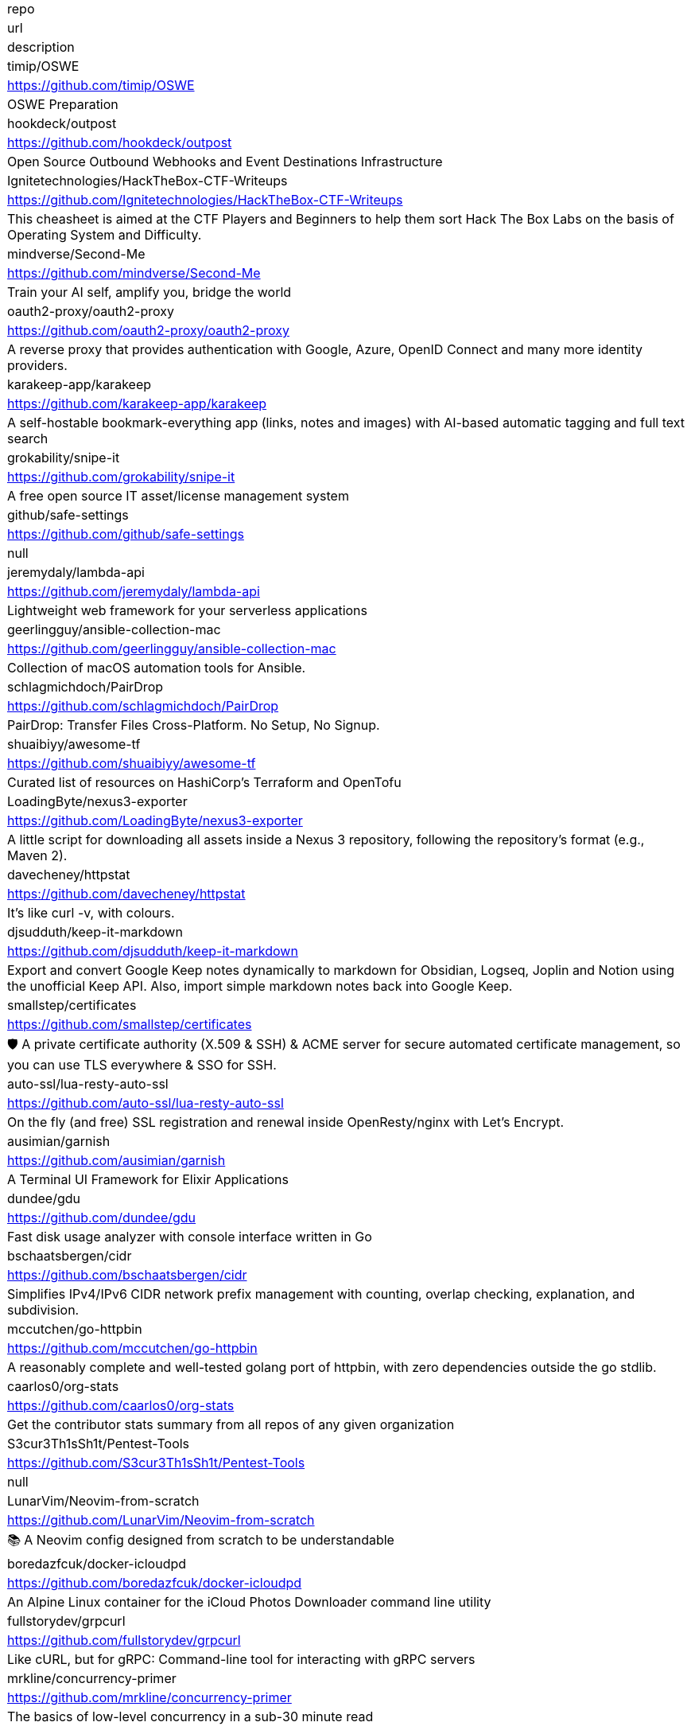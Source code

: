 |===
| repo 
| url 
| description 


| timip/OSWE 
| <https://github.com/timip/OSWE> 
| OSWE Preparation

| hookdeck/outpost 
| <https://github.com/hookdeck/outpost> 
| Open Source Outbound Webhooks and Event Destinations Infrastructure

| Ignitetechnologies/HackTheBox-CTF-Writeups 
| <https://github.com/Ignitetechnologies/HackTheBox-CTF-Writeups> 
| This cheasheet is aimed at the CTF Players and Beginners to help them sort Hack The Box Labs on the basis of Operating System and Difficulty.

| mindverse/Second-Me 
| <https://github.com/mindverse/Second-Me> 
| Train your AI self, amplify you, bridge the world

| oauth2-proxy/oauth2-proxy 
| <https://github.com/oauth2-proxy/oauth2-proxy> 
| A reverse proxy that provides authentication with Google, Azure, OpenID Connect and many more identity providers.

| karakeep-app/karakeep 
| <https://github.com/karakeep-app/karakeep> 
| A self-hostable bookmark-everything app (links, notes and images) with AI-based automatic tagging and full text search

| grokability/snipe-it 
| <https://github.com/grokability/snipe-it> 
| A free open source IT asset/license management system

| github/safe-settings 
| <https://github.com/github/safe-settings> 
| null

| jeremydaly/lambda-api 
| <https://github.com/jeremydaly/lambda-api> 
| Lightweight web framework for your serverless applications

| geerlingguy/ansible-collection-mac 
| <https://github.com/geerlingguy/ansible-collection-mac> 
| Collection of macOS automation tools for Ansible.

| schlagmichdoch/PairDrop 
| <https://github.com/schlagmichdoch/PairDrop> 
| PairDrop: Transfer Files Cross-Platform. No Setup, No Signup.

| shuaibiyy/awesome-tf 
| <https://github.com/shuaibiyy/awesome-tf> 
| Curated list of resources on HashiCorp's Terraform and OpenTofu

| LoadingByte/nexus3-exporter 
| <https://github.com/LoadingByte/nexus3-exporter> 
| A little script for downloading all assets inside a Nexus 3 repository, following the repository's format (e.g., Maven 2).

| davecheney/httpstat 
| <https://github.com/davecheney/httpstat> 
| It's like curl -v, with colours. 

| djsudduth/keep-it-markdown 
| <https://github.com/djsudduth/keep-it-markdown> 
| Export and convert Google Keep notes dynamically to markdown for Obsidian, Logseq, Joplin and Notion using the unofficial Keep API. Also, import simple markdown notes back into Google Keep.

| smallstep/certificates 
| <https://github.com/smallstep/certificates> 
| 🛡️ A private certificate authority (X.509 & SSH) & ACME server for secure automated certificate management, so you can use TLS everywhere & SSO for SSH.

| auto-ssl/lua-resty-auto-ssl 
| <https://github.com/auto-ssl/lua-resty-auto-ssl> 
| On the fly (and free) SSL registration and renewal inside OpenResty/nginx with Let's Encrypt.

| ausimian/garnish 
| <https://github.com/ausimian/garnish> 
| A Terminal UI Framework for Elixir Applications

| dundee/gdu 
| <https://github.com/dundee/gdu> 
| Fast disk usage analyzer with console interface written in Go

| bschaatsbergen/cidr 
| <https://github.com/bschaatsbergen/cidr> 
| Simplifies IPv4/IPv6 CIDR network prefix management with counting, overlap checking, explanation, and subdivision.

| mccutchen/go-httpbin 
| <https://github.com/mccutchen/go-httpbin> 
| A reasonably complete and well-tested golang port of httpbin, with zero dependencies outside the go stdlib.

| caarlos0/org-stats 
| <https://github.com/caarlos0/org-stats> 
| Get the contributor stats summary from all repos of any given organization

| S3cur3Th1sSh1t/Pentest-Tools 
| <https://github.com/S3cur3Th1sSh1t/Pentest-Tools> 
| null

| LunarVim/Neovim-from-scratch 
| <https://github.com/LunarVim/Neovim-from-scratch> 
| 📚 A Neovim config designed from scratch to be understandable

| boredazfcuk/docker-icloudpd 
| <https://github.com/boredazfcuk/docker-icloudpd> 
| An Alpine Linux container for the iCloud Photos Downloader command line utility 

| fullstorydev/grpcurl 
| <https://github.com/fullstorydev/grpcurl> 
| Like cURL, but for gRPC: Command-line tool for interacting with gRPC servers

| mrkline/concurrency-primer 
| <https://github.com/mrkline/concurrency-primer> 
| The basics of low-level concurrency in a sub-30 minute read

| iann0036/iamlive 
| <https://github.com/iann0036/iamlive> 
| Generate an IAM policy from AWS, Azure, or Google Cloud (GCP) calls using client-side monitoring (CSM) or embedded proxy

| firecracker-microvm/firecracker 
| <https://github.com/firecracker-microvm/firecracker> 
| Secure and fast microVMs for serverless computing.

| openshift/gatekeeper 
| <https://github.com/openshift/gatekeeper> 
| Gatekeeper is a validating (mutating TBA) webhook that enforces CRD-based policies executed by Open Policy Agent

| cmacmackin/markdown-include 
| <https://github.com/cmacmackin/markdown-include> 
| Provides syntax for Python-Markdown which allows for the inclusion of the contents of other Markdown documents.

| zoidyzoidzoid/awesome-ebpf 
| <https://github.com/zoidyzoidzoid/awesome-ebpf> 
| A curated list of awesome projects related to eBPF.

| astral-sh/uv 
| <https://github.com/astral-sh/uv> 
| An extremely fast Python package and project manager, written in Rust.

| getzola/zola 
| <https://github.com/getzola/zola> 
| A fast static site generator in a single binary with everything built-in. https://www.getzola.org

| sivaprasadreddy/tomato-architecture 
| <https://github.com/sivaprasadreddy/tomato-architecture> 
| Tomato Architecture - A common sense driven approach to software architecture

| wirasecure/pentest-notes 
| <https://github.com/wirasecure/pentest-notes> 
| null

| enquirer/enquirer 
| <https://github.com/enquirer/enquirer> 
| Stylish, intuitive and user-friendly prompts. Used by eslint, webpack, yarn, pm2, pnpm, RedwoodJS, FactorJS, salesforce, Cypress, Google Lighthouse, Generate, tencent cloudbase, lint-staged, gluegun, hygen, hardhat, AWS Amplify, GitHub Actions Toolkit, @airbnb/nimbus, and more! Please follow Enquirer's author: https://github.com/jonschlinkert

| stern/stern 
| <https://github.com/stern/stern> 
| ⎈ Multi pod and container log tailing for Kubernetes -- Friendly fork of https://github.com/wercker/stern

| lucafrance/luca-decimal 
| <https://github.com/lucafrance/luca-decimal> 
| A digital organization system.

| sholladay/generator-seth 
| <https://github.com/sholladay/generator-seth> 
| Set up new Node.js projects

| casdoor/casdoor 
| <https://github.com/casdoor/casdoor> 
| An open-source UI-first Identity and Access Management (IAM) / Single-Sign-On (SSO) platform with web UI supporting OAuth 2.0, OIDC, SAML, CAS, LDAP, SCIM, WebAuthn, TOTP, MFA, Face ID, RADIUS, Google Workspace, Active Directory and Kerberos

| nginx-proxy/nginx-proxy 
| <https://github.com/nginx-proxy/nginx-proxy> 
| Automated nginx proxy for Docker containers using docker-gen

| nginx-proxy/docker-gen 
| <https://github.com/nginx-proxy/docker-gen> 
| Generate files from docker container meta-data

| dexpota/kitty-themes 
| <https://github.com/dexpota/kitty-themes> 
| A collection of themes for kitty terminal 😻

| romkatv/zsh-bench 
| <https://github.com/romkatv/zsh-bench> 
| Benchmark for interactive Zsh

| hfaran/slack-export-viewer 
| <https://github.com/hfaran/slack-export-viewer> 
| A Slack Export archive viewer that allows you to easily view and share your Slack team's export

| felixrieseberg/slack-archive 
| <https://github.com/felixrieseberg/slack-archive> 
| Generate static HTML archives of Slack workspaces

| clastix/kamaji 
| <https://github.com/clastix/kamaji> 
| Kamaji is the Hosted Control Plane Manager for Kubernetes.

| nginx/nginx-s3-gateway 
| <https://github.com/nginx/nginx-s3-gateway> 
| NGINX S3 Gateway

| immich-app/immich 
| <https://github.com/immich-app/immich> 
| High performance self-hosted photo and video management solution.

| anuraghazra/github-readme-stats 
| <https://github.com/anuraghazra/github-readme-stats> 
| :zap: Dynamically generated stats for your github readmes

| huginn/huginn 
| <https://github.com/huginn/huginn> 
| Create agents that monitor and act on your behalf.  Your agents are standing by!

| outline/outline 
| <https://github.com/outline/outline> 
| The fastest knowledge base for growing teams. Beautiful, realtime collaborative, feature packed, and markdown compatible.

| charlesbel/Evilginx2-Phishlets 
| <https://github.com/charlesbel/Evilginx2-Phishlets> 
| Many Evilginx2 Phishlets Uptodate

| rewardone/OSCPRepo 
| <https://github.com/rewardone/OSCPRepo> 
| A list of commands, scripts, resources, and more that I have gathered and attempted to consolidate for use as OSCP (and more) study material. Commands in 'Usefulcommands' Keepnote. Bookmarks and reading material in 'BookmarkList' CherryTree. Reconscan Py2 and Py3. Custom ISO building.

| ContainerSolutions/runbooks 
| <https://github.com/ContainerSolutions/runbooks> 
| A collection of step by step guides for fixing common tech problems.

| liriliri/eruda 
| <https://github.com/liriliri/eruda> 
| Console for mobile browsers

| ojroques/hugo-researcher 
| <https://github.com/ojroques/hugo-researcher> 
| A simple resume theme for Hugo

| fourjay/vim-hurl 
| <https://github.com/fourjay/vim-hurl> 
| vim filetype plugin for hurl web testing tool

| pfeiferj/nvim-hurl 
| <https://github.com/pfeiferj/nvim-hurl> 
| null

| jellydn/hurl.nvim 
| <https://github.com/jellydn/hurl.nvim> 
| Hurl.nvim is a Neovim plugin designed to run HTTP requests directly from `.hurl` files. Elevate your API development workflow by executing and viewing responses without leaving your editor.

| nanxiaobei/hugo-paper 
| <https://github.com/nanxiaobei/hugo-paper> 
| 🪺 A simple, clean, customizable Hugo theme

| Vimux/blank 
| <https://github.com/Vimux/blank> 
| Starter Hugo theme for use as a template for building custom themes

| giscus/giscus 
| <https://github.com/giscus/giscus> 
| A commenting system powered by GitHub Discussions. :octocat: :speech_balloon: :gem:

| hash3liZer/phishlets 
| <https://github.com/hash3liZer/phishlets> 
| Phishlets for Evilginx2 (MITM proxy Framework)

| simplerhacking/Evilginx3-Phishlets 
| <https://github.com/simplerhacking/Evilginx3-Phishlets> 
| This repository provides penetration testers and red teams with an extensive collection of dynamic phishing templates designed specifically for use with Evilginx3. May be updated periodically.

| BolajiAyodeji/awesome-technical-writing 
| <https://github.com/BolajiAyodeji/awesome-technical-writing> 
| :books: A curated list of awesome resources: articles, books, videos, tools, podcasts about technical writing.

| Yukuro/hugo-theme-shell 
| <https://github.com/Yukuro/hugo-theme-shell> 
| Hugo Shell theme : Terminal-like theme with selectable color schemes.

| joeroe/risotto 
| <https://github.com/joeroe/risotto> 
| A minimalist, responsive hugo theme inspired by terminal ricing aesthetics.

| Tarsnap/tarsnap 
| <https://github.com/Tarsnap/tarsnap> 
| Command-line client code for Tarsnap.

| francoismichel/ssh3 
| <https://github.com/francoismichel/ssh3> 
| SSH3: faster and rich secure shell using HTTP/3, checkout our article here: https://arxiv.org/abs/2312.08396 and our Internet-Draft: https://datatracker.ietf.org/doc/draft-michel-ssh3/

| s3fs-fuse/s3fs-fuse 
| <https://github.com/s3fs-fuse/s3fs-fuse> 
| FUSE-based file system backed by Amazon S3

| stickfigure/blog 
| <https://github.com/stickfigure/blog> 
| Jeff Schnitzer's Blog

| rxhanson/Rectangle 
| <https://github.com/rxhanson/Rectangle> 
| Move and resize windows on macOS with keyboard shortcuts and snap areas

| authzed/spicedb 
| <https://github.com/authzed/spicedb> 
| Open Source, Google Zanzibar-inspired database for scalably storing and querying fine-grained authorization data

| axeleroy/self-host-planning-poker 
| <https://github.com/axeleroy/self-host-planning-poker> 
| A hassle-free Planning Poker application to deploy on your NAS.

| INQTR/poker-planning 
| <https://github.com/INQTR/poker-planning> 
| PokerPlanning.org is perfect for Agile workflows, our tool makes consensus-based estimation simple, fun, and effective.

| compose-x/ecs_composex 
| <https://github.com/compose-x/ecs_composex> 
| Manage, Configure and Deploy your services and AWS services and applications from your docker-compose definitions

| docker/compose-ecs 
| <https://github.com/docker/compose-ecs> 
| Deploy compose application on ECS

| d0c-s4vage/lookatme 
| <https://github.com/d0c-s4vage/lookatme> 
| An interactive, terminal-based markdown presenter

| mock-server/mockserver 
| <https://github.com/mock-server/mockserver> 
| MockServer enables easy mocking of any system you integrate with via HTTP or HTTPS with clients written in Java, JavaScript and Ruby.  MockServer also includes a proxy that introspects all proxied traffic including encrypted SSL traffic and supports Port Forwarding, Web Proxying (i.e. HTTP proxy), HTTPS Tunneling Proxying (using HTTP CONNECT) and SOCKS Proxying (i.e. dynamic port forwarding).

| usebruno/bruno 
| <https://github.com/usebruno/bruno> 
| Opensource IDE For Exploring and Testing API's (lightweight alternative to Postman/Insomnia)

| mrmykey/awesome-http-clients 
| <https://github.com/mrmykey/awesome-http-clients> 
| 💎 A curated list of awesome HTTP Clients for exploring, debugging, and testing APIs. Best place to find postman alternatives.

| hoppscotch/hoppscotch 
| <https://github.com/hoppscotch/hoppscotch> 
| Open source API development ecosystem - https://hoppscotch.io (open-source alternative to Postman, Insomnia)

| whyistheinternetbroken/k8s-kerberos 
| <https://github.com/whyistheinternetbroken/k8s-kerberos> 
| Kubernetes deployment of NFS Kerberos with mount in privileged container and user access from an unprivileged container.

| curityio/nginx_oauth_proxy_module 
| <https://github.com/curityio/nginx_oauth_proxy_module> 
| NGINX module that decrypts secure cookies from Single Page Apps and forwards JWT access tokens to APIs

| satwikkansal/wtfpython 
| <https://github.com/satwikkansal/wtfpython> 
| What the f*ck Python? 😱

| bats-core/bats-core 
| <https://github.com/bats-core/bats-core> 
| Bash Automated Testing System

| nginx/unit 
| <https://github.com/nginx/unit> 
| NGINX Unit - universal web app server - a lightweight and versatile open source server that simplifies the application stack by natively executing application code across eight different programming language runtimes.

| mc1arke/sonarqube-community-branch-plugin 
| <https://github.com/mc1arke/sonarqube-community-branch-plugin> 
| A plugin that allows branch analysis and pull request decoration in the Community version of Sonarqube

| detailyang/nginx-location-match-visible 
| <https://github.com/detailyang/nginx-location-match-visible> 
| :beers: help you understand how does nginx location match works:)

| lcrilly/nginx2squid 
| <https://github.com/lcrilly/nginx2squid> 
| PoC environment where NGINX proxies upstream via Squid forward proxy using HTTP CONNECT

| sleventyeleven/linuxprivchecker 
| <https://github.com/sleventyeleven/linuxprivchecker> 
| linuxprivchecker.py -- a Linux Privilege Escalation Check Script

| TH3xACE/SUDO_KILLER 
| <https://github.com/TH3xACE/SUDO_KILLER> 
| A tool designed to exploit a privilege escalation vulnerability in the sudo program on Unix-like systems. It takes advantage of a specific misconfiguration or flaw in sudo to gain elevated privileges on the system, essentially allowing a regular user to execute commands as the root user.

| litestar-org/litestar 
| <https://github.com/litestar-org/litestar> 
| Production-ready, Light, Flexible and Extensible ASGI API framework | Effortlessly Build Performant APIs

| purton-tech/barricade 
| <https://github.com/purton-tech/barricade> 
| Quickly add user registration and logon to any application

| dosisod/refurb 
| <https://github.com/dosisod/refurb> 
| A tool for refurbishing and modernizing Python codebases

| bradfitz/issue-tracker-behaviors 
| <https://github.com/bradfitz/issue-tracker-behaviors> 
| null

| javalin/javalin 
| <https://github.com/javalin/javalin> 
| A simple and modern Java and Kotlin web framework

| spring-projects/spring-modulith 
| <https://github.com/spring-projects/spring-modulith> 
| Modular applications with Spring Boot

| kgretzky/evilginx2 
| <https://github.com/kgretzky/evilginx2> 
| Standalone man-in-the-middle attack framework used for phishing login credentials along with session cookies, allowing for the bypass of 2-factor authentication

| mason-org/mason.nvim 
| <https://github.com/mason-org/mason.nvim> 
| Portable package manager for Neovim that runs everywhere Neovim runs. Easily install and manage LSP servers, DAP servers, linters, and formatters.

| Shopify/toxiproxy 
| <https://github.com/Shopify/toxiproxy> 
| :alarm_clock: :fire: A TCP proxy to simulate network and system conditions for chaos and resiliency testing

| micrometer-metrics/micrometer 
| <https://github.com/micrometer-metrics/micrometer> 
| An application observability facade for the most popular observability tools. Think SLF4J, but for observability.

| divamgupta/diffusionbee-stable-diffusion-ui 
| <https://github.com/divamgupta/diffusionbee-stable-diffusion-ui> 
| Diffusion Bee is the easiest way to run Stable Diffusion locally on your M1 Mac. Comes with a one-click installer. No dependencies or technical knowledge needed.

| PacktPublishing/Hands-On-Reactive-Programming-in-Spring-5 
| <https://github.com/PacktPublishing/Hands-On-Reactive-Programming-in-Spring-5> 
| Hands-On Reactive Programming in Spring 5, published by Packt

| gravitational/teleport 
| <https://github.com/gravitational/teleport> 
| The easiest, and most secure way to access and protect all of your infrastructure.

| Textualize/trogon 
| <https://github.com/Textualize/trogon> 
| Easily turn your Click CLI into a powerful terminal application

| apache/apisix 
| <https://github.com/apache/apisix> 
| The Cloud-Native API Gateway and AI Gateway

| magento/architecture 
| <https://github.com/magento/architecture> 
| A place where Magento architectural discussions happen

| DependencyTrack/dependency-track 
| <https://github.com/DependencyTrack/dependency-track> 
| Dependency-Track is an intelligent Component Analysis platform that allows organizations to identify and reduce risk in the software supply chain.

| dariubs/awesome-proxy 
| <https://github.com/dariubs/awesome-proxy> 
| A collaborative list of awesome proxy servers and resources. Feel free to contribute!

| jenkinsci/oic-auth-plugin 
| <https://github.com/jenkinsci/oic-auth-plugin> 
| A Jenkins plugin which lets you login to Jenkins using your own, self-hosted or public openid connect server.

| flawiddsouza/Restfox 
| <https://github.com/flawiddsouza/Restfox> 
| Offline-First Minimalistic HTTP & Socket Testing Client for the Web & Desktop

| sosedoff/pgweb 
| <https://github.com/sosedoff/pgweb> 
| Cross-platform client for PostgreSQL databases

| pgbackrest/pgbackrest 
| <https://github.com/pgbackrest/pgbackrest> 
| Reliable PostgreSQL Backup & Restore

| robfig/cron 
| <https://github.com/robfig/cron> 
| a cron library for go

| prodrigestivill/docker-postgres-backup-local 
| <https://github.com/prodrigestivill/docker-postgres-backup-local> 
| Backup PostgresSQL to local filesystem with periodic backups and rotate backups.

| alturkovic/distributed-lock 
| <https://github.com/alturkovic/distributed-lock> 
| Distributed locking with Spring

| kasper/phoenix 
| <https://github.com/kasper/phoenix> 
| A lightweight macOS window and app manager scriptable with JavaScript

| supabase/supavisor 
| <https://github.com/supabase/supavisor> 
| A cloud-native, multi-tenant Postgres connection pooler.

| openshift/oc 
| <https://github.com/openshift/oc> 
| The OpenShift Command Line, part of OKD

| openshift-examples/web 
| <https://github.com/openshift-examples/web> 
| 🚀 Content of examples.openshift.pub

| cloudflare/workerd 
| <https://github.com/cloudflare/workerd> 
| The JavaScript / Wasm runtime that powers Cloudflare Workers

| cmuratori/misc 
| <https://github.com/cmuratori/misc> 
| Clippings

| honojs/hono 
| <https://github.com/honojs/hono> 
| Web framework built on Web Standards

| kata-containers/kata-containers 
| <https://github.com/kata-containers/kata-containers> 
| Kata Containers is an open source project and community working to build a standard implementation of lightweight Virtual Machines (VMs) that feel and perform like containers, but provide the workload isolation and security advantages of VMs. https://katacontainers.io/

| fastly/pushpin 
| <https://github.com/fastly/pushpin> 
| A proxy server for adding push to your API, used at the core of Fastly's Fanout service

| pgrok/pgrok 
| <https://github.com/pgrok/pgrok> 
| Poor man's ngrok - a multi-tenant HTTP/TCP reverse tunnel solution through SSH remote port forwarding

| coroot/coroot 
| <https://github.com/coroot/coroot> 
| Coroot is an open-source APM & Observability tool, a DataDog and NewRelic alternative. Metrics, logs, traces, continuous profiling, and SLO-based alerting, supercharged with predefined dashboards and inspections.

| copier-org/copier 
| <https://github.com/copier-org/copier> 
| Library and command-line utility for rendering projects templates.

| microlinkhq/keyvhq 
| <https://github.com/microlinkhq/keyvhq> 
| Simple key-value storage with support for multiple backends.

| dockovpn/dockovpn 
| <https://github.com/dockovpn/dockovpn> 
| 🔐 Out of the box stateless openvpn-server docker image which starts in less than 2 seconds

| XAMPPRocky/tokei 
| <https://github.com/XAMPPRocky/tokei> 
| Count your code, quickly.

| google/jsonnet 
| <https://github.com/google/jsonnet> 
| Jsonnet - The data templating language

| zitadel/zitadel 
| <https://github.com/zitadel/zitadel> 
| ZITADEL - Identity infrastructure, simplified for you.

| khoj-ai/khoj 
| <https://github.com/khoj-ai/khoj> 
| Your AI second brain. Self-hostable. Get answers from the web or your docs. Build custom agents, schedule automations, do deep research. Turn any online or local LLM into your personal, autonomous AI (gpt, claude, gemini, llama, qwen, mistral). Get started - free.

| sizovs/PipelinR 
| <https://github.com/sizovs/PipelinR> 
| PipelinR is a lightweight command processing pipeline ❍ ⇢ ❍ ⇢ ❍ for your Java awesome app. 

| derailed/k9s 
| <https://github.com/derailed/k9s> 
| 🐶 Kubernetes CLI To Manage Your Clusters In Style!

| dgkanatsios/CKAD-exercises 
| <https://github.com/dgkanatsios/CKAD-exercises> 
| A set of exercises to prepare for Certified Kubernetes Application Developer exam by Cloud Native Computing Foundation

| k3s-io/k3s 
| <https://github.com/k3s-io/k3s> 
| Lightweight Kubernetes

| portainer/portainer 
| <https://github.com/portainer/portainer> 
| Making Docker and Kubernetes management easy.

| jeboehm/docker-mailserver 
| <https://github.com/jeboehm/docker-mailserver> 
| Docker Mailserver based on the famous ISPMail guide

| coreos/ssh-key-dir 
| <https://github.com/coreos/ssh-key-dir> 
| sshd AuthorizedKeysCommand to read ~/.ssh/authorized_keys.d

| microsoft/aka 
| <https://github.com/microsoft/aka> 
| Doc page listing all public aka.ms links for Microsoft admin portals

| joelparkerhenderson/architecture-decision-record 
| <https://github.com/joelparkerhenderson/architecture-decision-record> 
| Architecture decision record (ADR) examples for software planning, IT leadership, and template documentation

| ms-jpq/coq_nvim 
| <https://github.com/ms-jpq/coq_nvim> 
| Fast as FUCK nvim completion. SQLite, concurrent scheduler, hundreds of hours of optimization.

| pingcap/talent-plan 
| <https://github.com/pingcap/talent-plan> 
| open source training courses about distributed database and distributed systems

| ast-grep/ast-grep 
| <https://github.com/ast-grep/ast-grep> 
| ⚡A CLI tool for code structural search, lint and rewriting. Written in Rust

| jpetazzo/dind 
| <https://github.com/jpetazzo/dind> 
| Docker in Docker

| open-policy-agent/gatekeeper 
| <https://github.com/open-policy-agent/gatekeeper> 
| 🐊 Gatekeeper - Policy Controller for Kubernetes

| jsonresume/resume-cli 
| <https://github.com/jsonresume/resume-cli> 
| CLI tool to easily setup a new resume 📑

| infinite-horizon219/Unix-Privilege-Escalation-Exploits-Pack 
| <https://github.com/infinite-horizon219/Unix-Privilege-Escalation-Exploits-Pack> 
| Exploits for getting local root on Linux, BSD, AIX, HP-UX, Solaris, RHEL, SUSE etc.

| greenpau/caddy-security 
| <https://github.com/greenpau/caddy-security> 
| 🔐 Authentication, Authorization, and Accounting (AAA) App and Plugin for Caddy v2. 💎 Implements Form-Based, Basic, Local, LDAP, OpenID Connect, OAuth 2.0 (Github, Google, Facebook, Okta, etc.), SAML Authentication. MFA/2FA with App Authenticators and Yubico. 💎 Authorization with JWT/PASETO tokens. 🔐

| ahmetb/kubernetes-network-policy-recipes 
| <https://github.com/ahmetb/kubernetes-network-policy-recipes> 
| Example recipes for Kubernetes Network Policies that you can just copy paste

| juanfont/headscale 
| <https://github.com/juanfont/headscale> 
| An open source, self-hosted implementation of the Tailscale control server

| molly/static-timeline-generator 
| <https://github.com/molly/static-timeline-generator> 
| Create static timeline webpages.

| jlevy/the-art-of-command-line 
| <https://github.com/jlevy/the-art-of-command-line> 
| Master the command line, in one page

| fasiha/yamanote 
| <https://github.com/fasiha/yamanote> 
| Computers are supposed to be tools for thinking. A nerdy, perhaps silly, tool is a list of bookmarks with excerpts. I've tried to use social media, journal apps, and Pinboard to achieve this but they're all lacking. Let's go old school. Very WIP.

| jimporter/mike 
| <https://github.com/jimporter/mike> 
| Manage multiple versions of your MkDocs-powered documentation via Git

| devtut/devtut.github.io 
| <https://github.com/devtut/devtut.github.io> 
| Master programming topics

| tamhoang1412/backend-swe-interview-questions 
| <https://github.com/tamhoang1412/backend-swe-interview-questions> 
| Technical interview questions for backend engineer.

| darold/pgbadger 
| <https://github.com/darold/pgbadger> 
| A fast PostgreSQL Log Analyzer

| ralish/bash-script-template 
| <https://github.com/ralish/bash-script-template> 
| A best practices Bash script template with several useful functions

| slatedocs/slate 
| <https://github.com/slatedocs/slate> 
| Beautiful static documentation for your API

| kubernauts/practical-kubernetes-problems 
| <https://github.com/kubernauts/practical-kubernetes-problems> 
| Used by our Practical Kubernetes Trainings.

| isaacs/minipass 
| <https://github.com/isaacs/minipass> 
| A stream implementation that does more by doing less

| openshift/cluster-logging-operator 
| <https://github.com/openshift/cluster-logging-operator> 
| Operator to support logging subsystem of OpenShift

| teamhanko/hanko 
| <https://github.com/teamhanko/hanko> 
| The Complete Authentication and User Management Solution for the Passkey Era. Open Source Alternative to Clerk, Auth0, et al.

| mrmierzejewski/hugo-theme-console 
| <https://github.com/mrmierzejewski/hugo-theme-console> 
| Minimal and responsive Hugo theme inspired by the system console, crafted for optimal performance with an average page load time of under one second.

| athul/archie 
| <https://github.com/athul/archie> 
| A minimal Hugo Theme

| thuliteio/doks 
| <https://github.com/thuliteio/doks> 
| Everything you need to build a stellar documentation website. Fast, accessible, and easy to use.

| sigstore/fulcio 
| <https://github.com/sigstore/fulcio> 
| Sigstore OIDC PKI

| haampie/libtree 
| <https://github.com/haampie/libtree> 
| ldd as a tree

| xonsh/xonsh 
| <https://github.com/xonsh/xonsh> 
| :shell: Python-powered shell. Full-featured and cross-platform.

| turbot/steampipe 
| <https://github.com/turbot/steampipe> 
| Zero-ETL, infinite possibilities. Live query APIs, code & more with SQL. No DB required.

| reactor/reactor-netty 
| <https://github.com/reactor/reactor-netty> 
| TCP/HTTP/UDP/QUIC client/server with Reactor over Netty

| samdjstevens/java-totp 
| <https://github.com/samdjstevens/java-totp> 
| A java library for implementing Time-based One Time Passwords for Multi-Factor Authentication.

| kovidgoyal/kitty 
| <https://github.com/kovidgoyal/kitty> 
| Cross-platform, fast, feature-rich, GPU based terminal

| sourcey/spectacle 
| <https://github.com/sourcey/spectacle> 
| Beautiful static documentation generator for OpenAPI/Swagger 2.0

| mnadeem/boot-opentelemetry-tempo 
| <https://github.com/mnadeem/boot-opentelemetry-tempo> 
| Project demonstrating Complete Observability Stack utilizing Prometheus, Loki (For distributed logging), Tempo (For Distributed tracing, this basically uses Jaeger Internally), Grafana for Java/spring based applications (With OpenTelemetry auto / manual Instrumentation) involving multiple microservices with DB interactions

| abhinavsingh/proxy.py 
| <https://github.com/abhinavsingh/proxy.py> 
| 💫 Ngrok FRP Alternative • ⚡ Fast • 🪶 Lightweight • 0️⃣ Dependency • 🔌 Pluggable • 😈 TLS interception • 🔒 DNS-over-HTTPS • 🔥 Poor Man's VPN • ⏪ Reverse & ⏩ Forward • 👮🏿 "Proxy Server" framework • 🌐 "Web Server" framework • ➵ ➶ ➷ ➠ "PubSub" framework • 👷 "Work" acceptor & executor framework

| andriisoldatenko/awesome-performance-testing 
| <https://github.com/andriisoldatenko/awesome-performance-testing> 
| A collection of awesome performance testing resources

| grafana/loki 
| <https://github.com/grafana/loki> 
| Like Prometheus, but for logs.

| giltene/wrk2 
| <https://github.com/giltene/wrk2> 
| A constant throughput, correct latency recording variant of wrk

| ContainerSSH/ContainerSSH 
| <https://github.com/ContainerSSH/ContainerSSH> 
| ContainerSSH: Launch containers on demand

| jenkinsci/github-checks-plugin 
| <https://github.com/jenkinsci/github-checks-plugin> 
| Jenkins Plugin for GitHub Checks API

| lorey/github-stars-by-topic 
| <https://github.com/lorey/github-stars-by-topic> 
| :star: Generate a list of your GitHub stars by topic - automatically!

| agarrharr/awesome-cli-apps 
| <https://github.com/agarrharr/awesome-cli-apps> 
| 🖥 📊 🕹 🛠 A curated list of command line apps

| ibraheemdev/modern-unix 
| <https://github.com/ibraheemdev/modern-unix> 
| A collection of modern/faster/saner alternatives to common unix commands.

| tfeldmann/organize 
| <https://github.com/tfeldmann/organize> 
| The file management automation tool.

| jattach/jattach 
| <https://github.com/jattach/jattach> 
| JVM Dynamic Attach utility

| CRAG666/code_runner.nvim 
| <https://github.com/CRAG666/code_runner.nvim> 
| Neovim plugin.The best code runner you could have, it is like the one in vscode but with super powers, it manages projects like in intellij but without being slow

| antonmedv/fx 
| <https://github.com/antonmedv/fx> 
| Terminal JSON viewer & processor

| Markakd/CVE-2021-4154 
| <https://github.com/Markakd/CVE-2021-4154> 
| CVE-2021-4154 exploit

| open-guides/og-aws 
| <https://github.com/open-guides/og-aws> 
| 📙 Amazon Web Services — a practical guide

| fulgor/bulletjournal.md 
| <https://github.com/fulgor/bulletjournal.md> 
| Bullet Journal in an plain textfile with Markdown formatting

| zoph-io/MAMIP 
| <https://github.com/zoph-io/MAMIP> 
| [MAMIP] Monitor AWS Managed IAM Policies Changes 

| nicholaschiasson/ngx_upstream_jdomain 
| <https://github.com/nicholaschiasson/ngx_upstream_jdomain> 
| An asynchronous domain name resolution module for nginx upstream.

| karanpratapsingh/system-design 
| <https://github.com/karanpratapsingh/system-design> 
| Learn how to design systems at scale and prepare for system design interviews

| Twipped/InterviewThis 
| <https://github.com/Twipped/InterviewThis> 
| An open source list of developer questions to ask prospective employers

| surajsharma/x-in-y-lines 
| <https://github.com/surajsharma/x-in-y-lines> 
| Succintly written (<1000 non-obfuscated loc), fully-functional software in any language

| cbroglie/mustache 
| <https://github.com/cbroglie/mustache> 
| The mustache template language in Go

| no1msd/mstch 
| <https://github.com/no1msd/mstch> 
| mstch is a complete implementation of {{mustache}} templates using modern C++

| halcyon/asdf-java 
| <https://github.com/halcyon/asdf-java> 
| A Java plugin for asdf-vm.

| ventoy/Ventoy 
| <https://github.com/ventoy/Ventoy> 
| A new bootable USB solution.

| filebrowser/filebrowser 
| <https://github.com/filebrowser/filebrowser> 
| 📂 Web File Browser

| robusta-dev/robusta 
| <https://github.com/robusta-dev/robusta> 
| Better Prometheus alerts for Kubernetes - smart grouping, AI enrichment, and automatic remediation

| sverweij/dependency-cruiser 
| <https://github.com/sverweij/dependency-cruiser> 
| Validate and visualize dependencies. Your rules. JavaScript, TypeScript, CoffeeScript. ES6, CommonJS, AMD.

| ggandor/lightspeed.nvim 
| <https://github.com/ggandor/lightspeed.nvim> 
| deprecated in favor of leap.nvim

| Aloxaf/fzf-tab 
| <https://github.com/Aloxaf/fzf-tab> 
| Replace zsh's default completion selection menu with fzf!

| charmbracelet/gum 
| <https://github.com/charmbracelet/gum> 
| A tool for glamorous shell scripts 🎀

| PacktPublishing/AWS-Security-Cookbook 
| <https://github.com/PacktPublishing/AWS-Security-Cookbook> 
| AWS Security Cookbook, published by Packt

| anhtumai/preexec_confirm 
| <https://github.com/anhtumai/preexec_confirm> 
| null

| Yelp/dumb-init 
| <https://github.com/Yelp/dumb-init> 
| A minimal init system for Linux containers

| conduktor/kafka-stack-docker-compose 
| <https://github.com/conduktor/kafka-stack-docker-compose> 
| docker compose files to create a fully working kafka stack

| cloudevents/spec 
| <https://github.com/cloudevents/spec> 
| CloudEvents Specification

| kraanzu/smassh 
| <https://github.com/kraanzu/smassh> 
| Smassh your Keyboard, TUI Edition

| RhinoSecurityLabs/cloudgoat 
| <https://github.com/RhinoSecurityLabs/cloudgoat> 
| CloudGoat is Rhino Security Labs' "Vulnerable by Design" AWS deployment tool

| ThePrimeagen/refactoring.nvim 
| <https://github.com/ThePrimeagen/refactoring.nvim> 
| The Refactoring library based off the Refactoring book by Martin Fowler

| docker-archive/compose-cli 
| <https://github.com/docker-archive/compose-cli> 
| Easily run your Compose application to the cloud with compose-cli

| int128/kubelogin 
| <https://github.com/int128/kubelogin> 
| kubectl plugin for Kubernetes OpenID Connect authentication (kubectl oidc-login)

| alyssaxuu/later 
| <https://github.com/alyssaxuu/later> 
| Save all your Mac apps for later with one click 🖱️

| Ibexoft/awesome-startup-tools-list 
| <https://github.com/Ibexoft/awesome-startup-tools-list> 
| List of all tools (apps, services) that startups should use.

| philc/vimium 
| <https://github.com/philc/vimium> 
| The hacker's browser.

| yuriisanin/CVE-2022-24342 
| <https://github.com/yuriisanin/CVE-2022-24342> 
| PoC for CVE-2022-24342: account takeover via CSRF in GitHub authentication

| healthchecks/healthchecks 
| <https://github.com/healthchecks/healthchecks> 
| Open-source cron job and background task monitoring service, written in Python & Django

| wsdjeg/SpaceVim 
| <https://github.com/wsdjeg/SpaceVim> 
| A modular configuration of Vim and Neovim

| getify/youperiod.app 
| <https://github.com/getify/youperiod.app> 
| YouPeriod.app -- the privacy-first period tracking app

| hemanth/functional-programming-jargon 
| <https://github.com/hemanth/functional-programming-jargon> 
| Jargon from the functional programming world in simple terms!

| there4/markdown-resume 
| <https://github.com/there4/markdown-resume> 
| Generate a responsive CSS3 and HTML5 resume with Markdown, with optional PDF output.

| getsops/sops 
| <https://github.com/getsops/sops> 
| Simple and flexible tool for managing secrets

| muquit/mailsend 
| <https://github.com/muquit/mailsend> 
| A program to send mail via SMTP from command line

| savq/melange-nvim 
| <https://github.com/savq/melange-nvim> 
| 🗡️ Warm color scheme for Neovim and beyond

| harelba/q 
| <https://github.com/harelba/q> 
| q - Run SQL directly on delimited files and multi-file sqlite databases

| sshuttle/sshuttle 
| <https://github.com/sshuttle/sshuttle> 
| Transparent proxy server that works as a poor man's VPN.  Forwards over ssh.  Doesn't require admin.  Works with Linux and MacOS.  Supports DNS tunneling.

| tuyenvm/OpenKey 
| <https://github.com/tuyenvm/OpenKey> 
| Vietnamese Input for macOS, Windows and Linux - Bộ gõ Tiếng Việt nguồn mở đa nền tảng

| chvancooten/follina.py 
| <https://github.com/chvancooten/follina.py> 
| POC to replicate the full 'Follina' Office RCE vulnerability for testing purposes

| aquasecurity/trivy 
| <https://github.com/aquasecurity/trivy> 
| Find vulnerabilities, misconfigurations, secrets, SBOM in containers, Kubernetes, code repositories, clouds and more

| JCTools/JCTools 
| <https://github.com/JCTools/JCTools> 
| null

| Cveinnt/LiveTerm 
| <https://github.com/Cveinnt/LiveTerm> 
| 💻 Build terminal styled websites in minutes!

| zalando/postgres-operator 
| <https://github.com/zalando/postgres-operator> 
| Postgres operator creates and manages PostgreSQL clusters running in Kubernetes

| Lissy93/personal-security-checklist 
| <https://github.com/Lissy93/personal-security-checklist> 
| 🔒 A compiled checklist of 300+ tips for protecting digital security and privacy in 2024

| networknt/light-4j 
| <https://github.com/networknt/light-4j> 
| A fast, lightweight and more productive microservices framework

| onceupon/Bash-Oneliner 
| <https://github.com/onceupon/Bash-Oneliner> 
| A collection of handy Bash One-Liners and terminal tricks for data processing and Linux system maintenance.

| saalikmubeen/microservices-architectured-app 
| <https://github.com/saalikmubeen/microservices-architectured-app> 
| Event-driven microservices architectured e-commerce app created using Express.js,  Typescript, NATS-Streaming and Next.js

| ebarlas/project-loom-c5m 
| <https://github.com/ebarlas/project-loom-c5m> 
| Experiment to achieve 5 million persistent connections with Project Loom virtual threads

| sissbruecker/linkding 
| <https://github.com/sissbruecker/linkding> 
| Self-hosted bookmark manager that is designed be to be minimal, fast, and easy to set up using Docker.

| envkey/envkey 
| <https://github.com/envkey/envkey> 
| Simple, end-to-end encrypted configuration and secrets management

| TomWright/dasel 
| <https://github.com/TomWright/dasel> 
| Select, put and delete data from JSON, TOML, YAML, XML and CSV files with a single tool. Supports conversion between formats and can be used as a Go package.

| warp-tech/warpgate 
| <https://github.com/warp-tech/warpgate> 
| Smart SSH, HTTPS, MySQL and Postgres bastion/PAM that doesn't need additional client-side software

| riramar/Web-Attack-Cheat-Sheet 
| <https://github.com/riramar/Web-Attack-Cheat-Sheet> 
| Web Attack Cheat Sheet

| nipafx/demo-java-x 
| <https://github.com/nipafx/demo-java-x> 
| Demonstrates Java 9-18's new features

| andresriancho/w3af 
| <https://github.com/andresriancho/w3af> 
| w3af: web application attack and audit framework, the open source web vulnerability scanner.

| quackduck/devzat 
| <https://github.com/quackduck/devzat> 
| The devs are over here at devzat, chat over SSH!

| pglombardo/PasswordPusher 
| <https://github.com/pglombardo/PasswordPusher> 
| 🔐   Securely share sensitive information with automatic expiration & deletion after a set number of views or duration.  Track who, what and when with full audit logs.

| onetimesecret/onetimesecret 
| <https://github.com/onetimesecret/onetimesecret> 
| Keep passwords and other sensitive information out of your inboxes and chat logs.

| ExistentialAudio/BlackHole 
| <https://github.com/ExistentialAudio/BlackHole> 
| BlackHole is a modern macOS audio loopback driver that allows applications to pass audio to other applications with zero additional latency.

| panr/hugo-theme-terminal 
| <https://github.com/panr/hugo-theme-terminal> 
| A simple, retro theme for Hugo

| mtdvio/every-programmer-should-know 
| <https://github.com/mtdvio/every-programmer-should-know> 
| A collection of (mostly) technical things every software developer should know about

| mobile-shell/mosh 
| <https://github.com/mobile-shell/mosh> 
| Mobile Shell

| httpie/cli 
| <https://github.com/httpie/cli> 
| 🥧 HTTPie CLI  — modern, user-friendly command-line HTTP client for the API era. JSON support, colors, sessions, downloads, plugins & more.

| ramimac/aws-customer-security-incidents 
| <https://github.com/ramimac/aws-customer-security-incidents> 
| A repository of breaches of AWS customers

| cider-security-research/cicd-goat 
| <https://github.com/cider-security-research/cicd-goat> 
| A deliberately vulnerable CI/CD environment. Learn CI/CD security through multiple challenges.

| zimfw/zimfw 
| <https://github.com/zimfw/zimfw> 
| Zim: Modular, customizable, and blazing fast Zsh framework

| http-feeds/http-feeds 
| <https://github.com/http-feeds/http-feeds> 
| Asynchronous event streaming and data replication with plain HTTP APIs.

| ekzhang/bore 
| <https://github.com/ekzhang/bore> 
| 🕳 bore is a simple CLI tool for making tunnels to localhost

| kubeshark/kubeshark 
| <https://github.com/kubeshark/kubeshark> 
| The API traffic analyzer for Kubernetes providing real-time K8s protocol-level visibility, capturing and monitoring all traffic and payloads going in, out and across containers, pods, nodes and clusters. Inspired by Wireshark, purposely built for Kubernetes

| paul-hammant/tbd 
| <https://github.com/paul-hammant/tbd> 
| Source for TrunkBasedDevelopment.com

| jedrzejboczar/possession.nvim 
| <https://github.com/jedrzejboczar/possession.nvim> 
| Flexible session management for Neovim.

| BobTheShoplifter/Spring4Shell-POC 
| <https://github.com/BobTheShoplifter/Spring4Shell-POC> 
| Spring4Shell Proof Of Concept/And vulnerable application CVE-2022-22965

| dagger/dagger 
| <https://github.com/dagger/dagger> 
| An open-source runtime for composable workflows. Great for AI agents and CI/CD.

| nrwl/nx 
| <https://github.com/nrwl/nx> 
| An AI-first build platform that connects everything from your editor to CI. Helping you deliver fast, without breaking things.

| Konloch/bytecode-viewer 
| <https://github.com/Konloch/bytecode-viewer> 
| A Java 8+ Jar & Android APK Reverse Engineering Suite (Decompiler, Editor, Debugger & More)

| oconnor663/sha256_project 
| <https://github.com/oconnor663/sha256_project> 
| The SHA-256 Project, developed for NYU Tandon's Applied Cryptography course

| baptisteArno/typebot.io 
| <https://github.com/baptisteArno/typebot.io> 
| 💬 Typebot is a powerful chatbot builder that you can self-host.

| supertokens/supertokens-core 
| <https://github.com/supertokens/supertokens-core> 
| Open source alternative to Auth0 / Firebase Auth / AWS Cognito 

| foriequal0/pod-graceful-drain 
| <https://github.com/foriequal0/pod-graceful-drain> 
| You don't need `lifecycle: { preStop: { exec: { command: ["sleep", "30"] } } }`

| instrumenta/kubernetes-json-schema 
| <https://github.com/instrumenta/kubernetes-json-schema> 
| Schemas for every version of every object in every version of Kubernetes

| jorgef/engineeringladders 
| <https://github.com/jorgef/engineeringladders> 
| A framework for Engineering Managers

| pinterest/snappass 
| <https://github.com/pinterest/snappass> 
| Share passwords securely

| aristocratos/btop 
| <https://github.com/aristocratos/btop> 
| A monitor of resources

| ggrossetie/asciidoctor-web-pdf 
| <https://github.com/ggrossetie/asciidoctor-web-pdf> 
| Convert AsciiDoc documents to PDF using web technologies

| casey/just 
| <https://github.com/casey/just> 
| 🤖 Just a command runner

| wallabag/wallabag 
| <https://github.com/wallabag/wallabag> 
| wallabag is a self hostable application for saving web pages: Save and classify articles. Read them later. Freely.

| cerbos/cerbos 
| <https://github.com/cerbos/cerbos> 
| Cerbos is the open core, language-agnostic, scalable authorization solution that makes user permissions and authorization simple to implement and manage by writing context-aware access control policies for your application resources.

| aptible/supercronic 
| <https://github.com/aptible/supercronic> 
| Cron for containers

| jupyter-book/jupyter-book 
| <https://github.com/jupyter-book/jupyter-book> 
| Create beautiful, publication-quality books and documents from computational content.

| lwthiker/curl-impersonate 
| <https://github.com/lwthiker/curl-impersonate> 
| curl-impersonate: A special build of curl that can impersonate Chrome & Firefox

| spaceship-prompt/spaceship-prompt 
| <https://github.com/spaceship-prompt/spaceship-prompt> 
| 🚀✨ Minimalistic, powerful and extremely customizable Zsh prompt

| nvim-lualine/lualine.nvim 
| <https://github.com/nvim-lualine/lualine.nvim> 
| A blazing fast and easy to configure neovim statusline plugin written in pure lua.

| yunlingz/equinusocio-material.vim 
| <https://github.com/yunlingz/equinusocio-material.vim> 
| Equinusocio's material theme for vim

| kaicataldo/material.vim 
| <https://github.com/kaicataldo/material.vim> 
| 🎨 A port of the Material color scheme for Vim/Neovim

| marko-cerovac/material.nvim 
| <https://github.com/marko-cerovac/material.nvim> 
| :trident: Material colorscheme for NeoVim written in Lua with built-in support for native LSP, TreeSitter and many more plugins

| yoav-lavi/melody 
| <https://github.com/yoav-lavi/melody> 
| Melody is a language that compiles to regular expressions and aims to be more readable and maintainable

| mrjones2014/legendary.nvim 
| <https://github.com/mrjones2014/legendary.nvim> 
| 🗺️ A legend for your keymaps, commands, and autocmds, integrates with which-key.nvim, lazy.nvim, and more.

| ebarlas/microhttp 
| <https://github.com/ebarlas/microhttp> 
| Fast, scalable, self-contained, single-threaded Java web server

| ianyh/Amethyst 
| <https://github.com/ianyh/Amethyst> 
| Automatic tiling window manager for macOS à la xmonad.

| dylanaraps/neofetch 
| <https://github.com/dylanaraps/neofetch> 
| 🖼️  A command-line system information tool written in bash 3.2+

| nvim-tree/nvim-tree.lua 
| <https://github.com/nvim-tree/nvim-tree.lua> 
| A file explorer tree for neovim written in lua

| jonaswinkler/paperless-ng 
| <https://github.com/jonaswinkler/paperless-ng> 
| A supercharged version of paperless: scan, index and archive all your physical documents

| ohsayan/jotsy 
| <https://github.com/ohsayan/jotsy> 
| Jotsy is a self-hosted, free and open-source note taking app with a goal of simplicity in mind

| AstroNvim/AstroNvim 
| <https://github.com/AstroNvim/AstroNvim> 
| AstroNvim is an aesthetic and feature-rich neovim config that is extensible and easy to use with a great set of plugins 

| taehoio/oneonone 
| <https://github.com/taehoio/oneonone> 
| Hassle-free 1on1 meeting questions as API

| logseq/logseq 
| <https://github.com/logseq/logseq> 
| A privacy-first, open-source platform for knowledge management and collaboration. Download link:  http://github.com/logseq/logseq/releases. roadmap: http://trello.com/b/8txSM12G/roadmap

| httpvoid/writeups 
| <https://github.com/httpvoid/writeups> 
| null

| berdav/CVE-2021-4034 
| <https://github.com/berdav/CVE-2021-4034> 
| CVE-2021-4034 1day

| jpetazzo/container.training 
| <https://github.com/jpetazzo/container.training> 
| Slides and code samples for training, tutorials, and workshops about Docker, containers, and Kubernetes.

| ogham/exa 
| <https://github.com/ogham/exa> 
| A modern replacement for ‘ls’.

| splunk/splunk-connect-for-kubernetes 
| <https://github.com/splunk/splunk-connect-for-kubernetes> 
| Helm charts associated with kubernetes plug-ins

| postgres-ai/database-lab-engine 
| <https://github.com/postgres-ai/database-lab-engine> 
| DBLab enables 🖖 database branching and ⚡️ thin cloning for any Postgres database and empowers DB testing in CI/CD. This optimizes database-related costs while improving time-to-market and software quality. Follow to stay updated.

| starship/starship 
| <https://github.com/starship/starship> 
| ☄🌌️  The minimal, blazing-fast, and infinitely customizable prompt for any shell!

| cybersecsi/houdini 
| <https://github.com/cybersecsi/houdini> 
| Hundreds of Offensive and Useful Docker Images for Network Intrusion. The name says it all.

| JohnLaTwC/Shared 
| <https://github.com/JohnLaTwC/Shared> 
| Shared Blogs and Notebooks

| opsdisk/the_cyber_plumbers_handbook 
| <https://github.com/opsdisk/the_cyber_plumbers_handbook> 
| Free copy of The Cyber Plumber's Handbook - The definitive guide to Secure Shell (SSH) tunneling, port redirection, and bending traffic like a boss.

| maxgoedjen/secretive 
| <https://github.com/maxgoedjen/secretive> 
| Store SSH keys in the Secure Enclave

| cloudfoundry/java-buildpack-memory-calculator 
| <https://github.com/cloudfoundry/java-buildpack-memory-calculator> 
| Cloud Foundry JVM Memory Calculator

| flarum/flarum 
| <https://github.com/flarum/flarum> 
| Simple forum software for building great communities.

| tkellogg/dura 
| <https://github.com/tkellogg/dura> 
| You shouldn't ever lose your work if you're using Git

| szw/vim-maximizer 
| <https://github.com/szw/vim-maximizer> 
| Maximizes and restores the current window in Vim.

| vladimirvivien/ktop 
| <https://github.com/vladimirvivien/ktop> 
| A top-like tool for your Kubernetes clusters

| safing/portmaster 
| <https://github.com/safing/portmaster> 
| 🏔 Love Freedom - ❌ Block Mass Surveillance

| hazcod/enpass-cli 
| <https://github.com/hazcod/enpass-cli> 
| Enpass commandline client

| marktext/marktext 
| <https://github.com/marktext/marktext> 
| 📝A simple and elegant markdown editor, available for Linux, macOS and Windows.

| mroth/evalcache 
| <https://github.com/mroth/evalcache> 
| :hatching_chick: zsh plugin to cache eval loads to improve shell startup time

| mergebase/log4j-detector 
| <https://github.com/mergebase/log4j-detector> 
| A public open sourced tool.  Log4J scanner that detects vulnerable Log4J versions (CVE-2021-44228, CVE-2021-45046, etc) on your file-system within any application. It is able to even find Log4J instances that are hidden several layers deep. Works on Linux, Windows, and Mac, and everywhere else Java runs, too!  TAG_OS_TOOL, OWNER_KELLY, DC_PUBLIC

| crucial-project/serverless-shell 
| <https://github.com/crucial-project/serverless-shell> 
| Shell scripting for serverless

| typesense/typesense 
| <https://github.com/typesense/typesense> 
| Open Source alternative to Algolia + Pinecone and an Easier-to-Use alternative to ElasticSearch ⚡ 🔍 ✨ Fast, typo tolerant, in-memory fuzzy Search Engine for building delightful search experiences

| redwoodjs/graphql 
| <https://github.com/redwoodjs/graphql> 
| RedwoodGraphQL

| restcli/restcli 
| <https://github.com/restcli/restcli> 
| A rest-cli for intellij http-request. ---> https://blog.jetbrains.com/idea/2022/12/http-client-cli-run-requests-and-tests-on-ci/

| newren/git-filter-repo 
| <https://github.com/newren/git-filter-repo> 
| Quickly rewrite git repository history (filter-branch replacement)

| laverdet/node-fibers 
| <https://github.com/laverdet/node-fibers> 
| Fiber/coroutine support for v8 and node.

| gilmarsquinelato/i18n-manager 
| <https://github.com/gilmarsquinelato/i18n-manager> 
| Translation management app

| whyboris/JSON-i18n-Editor 
| <https://github.com/whyboris/JSON-i18n-Editor> 
| Translate your i18n JSONs for your website or app with this tool

| adrianlarion/useful-sed 
| <https://github.com/adrianlarion/useful-sed> 
| Useful sed scripts & patterns. 

| allinurl/goaccess 
| <https://github.com/allinurl/goaccess> 
| GoAccess is a real-time web log analyzer and interactive viewer that runs in a terminal in *nix systems or through your browser.

| dapr/dapr 
| <https://github.com/dapr/dapr> 
| Dapr is a portable runtime for building distributed applications across cloud and edge, combining event-driven architecture with workflow orchestration.

| strang1ato/nhi 
| <https://github.com/strang1ato/nhi> 
| :tv: Automatically capture all potentially useful information about each executed command (as well as its output) and get powerful querying mechanism

| openresty/docker-openresty 
| <https://github.com/openresty/docker-openresty> 
| Docker tooling for OpenResty

| astralapp/astral 
| <https://github.com/astralapp/astral> 
| Organize Your GitHub Stars With Ease

| carsonip/hugo-theme-minos 
| <https://github.com/carsonip/hugo-theme-minos> 
| A simple and retro styled Hugo theme ported from Hexo

| talent-plan/tinykv 
| <https://github.com/talent-plan/tinykv> 
| A course to build distributed key-value service based on TiKV model

| tikv/tikv 
| <https://github.com/tikv/tikv> 
| Distributed transactional key-value database, originally created to complement TiDB

| rust-lang/rustlings 
| <https://github.com/rust-lang/rustlings> 
| :crab: Small exercises to get you used to reading and writing Rust code!

| luau-lang/luau 
| <https://github.com/luau-lang/luau> 
| A fast, small, safe, gradually typed embeddable scripting language derived from Lua

| termux/termux-packages 
| <https://github.com/termux/termux-packages> 
| A package build system for Termux.

| NARKOZ/hacker-scripts 
| <https://github.com/NARKOZ/hacker-scripts> 
| Based on a true story

| csswizardry/ct 
| <https://github.com/csswizardry/ct> 
| Let’s take a look inside your <head>…

| socketio/socket.io 
| <https://github.com/socketio/socket.io> 
| Realtime application framework (Node.JS server)

| jovotech/jovo-framework 
| <https://github.com/jovotech/jovo-framework> 
| 🔈 The React for Voice and Chat: Build Apps for Alexa, Messenger, Instagram, the Web, and more

| FerretDB/FerretDB 
| <https://github.com/FerretDB/FerretDB> 
| A truly Open Source MongoDB alternative

| snazy/ohc 
| <https://github.com/snazy/ohc> 
| Java large off heap cache

| probberechts/hexo-theme-cactus 
| <https://github.com/probberechts/hexo-theme-cactus> 
| :cactus: A responsive, clean and simple theme for Hexo.

| monkeyWzr/hugo-theme-cactus 
| <https://github.com/monkeyWzr/hugo-theme-cactus> 
| Cactus theme for hugo

| Unleash/unleash 
| <https://github.com/Unleash/unleash> 
| Open-source feature management platform

| yudai/gotty 
| <https://github.com/yudai/gotty> 
| Share your terminal as a web application

| sorenisanerd/gotty 
| <https://github.com/sorenisanerd/gotty> 
| Share your terminal as a web application

| getsentry/sentry 
| <https://github.com/getsentry/sentry> 
| Developer-first error tracking and performance monitoring

| getsentry/self-hosted 
| <https://github.com/getsentry/self-hosted> 
| Sentry, feature-complete and packaged up for low-volume deployments and proofs-of-concept

| akinomyoga/ble.sh 
| <https://github.com/akinomyoga/ble.sh> 
| Bash Line Editor―a line editor written in pure Bash with syntax highlighting, auto suggestions, vim modes, etc. for Bash interactive sessions.

| 0ang3el/websocket-smuggle 
| <https://github.com/0ang3el/websocket-smuggle> 
| Issues with WebSocket reverse proxying allowing to smuggle HTTP requests

| GoogleContainerTools/kaniko 
| <https://github.com/GoogleContainerTools/kaniko> 
| Build Container Images In Kubernetes

| jarun/googler 
| <https://github.com/jarun/googler> 
| :mag: Google from the terminal

| romkatv/zsh-bin 
| <https://github.com/romkatv/zsh-bin> 
| Statically-linked, hermetic, relocatable Zsh

| cert-manager/cert-manager 
| <https://github.com/cert-manager/cert-manager> 
| Automatically provision and manage TLS certificates in Kubernetes

| ScaledAgileDevOps/SADMF 
| <https://github.com/ScaledAgileDevOps/SADMF> 
| null

| readthedocs/commonmark.py 
| <https://github.com/readthedocs/commonmark.py> 
| DEPRECATED: Python CommonMark parser

| Python-Markdown/markdown 
| <https://github.com/Python-Markdown/markdown> 
| A Python implementation of John Gruber’s Markdown with Extension support.

| rclone/rclone 
| <https://github.com/rclone/rclone> 
| "rsync for cloud storage" - Google Drive, S3, Dropbox, Backblaze B2, One Drive, Swift, Hubic, Wasabi, Google Cloud Storage, Azure Blob, Azure Files, Yandex Files

| akullpp/awesome-java 
| <https://github.com/akullpp/awesome-java> 
| A curated list of awesome frameworks, libraries and software for the Java programming language.

| dillonzq/LoveIt 
| <https://github.com/dillonzq/LoveIt> 
| ❤️A clean, elegant but advanced blog theme for Hugo 一个简洁、优雅且高效的 Hugo 主题

| knadh/hugo-ink 
| <https://github.com/knadh/hugo-ink> 
| Crisp, minimal personal website and blog theme for Hugo

| vividvilla/ezhil 
| <https://github.com/vividvilla/ezhil> 
| Clean and minimal personal blog theme for Hugo

| nginx/njs-examples 
| <https://github.com/nginx/njs-examples> 
| NGINX JavaScript examples

| miyuchina/mistletoe 
| <https://github.com/miyuchina/mistletoe> 
| A fast, extensible and spec-compliant Markdown parser in pure Python.

| tuhdo/os01 
| <https://github.com/tuhdo/os01> 
| Bootstrap yourself to write an OS from scratch. A book for self-learner.

| handtracking-io/yoha 
| <https://github.com/handtracking-io/yoha> 
| A practical hand tracking engine.

| localstack/localstack 
| <https://github.com/localstack/localstack> 
| 💻 A fully functional local AWS cloud stack. Develop and test your cloud & Serverless apps offline

| louislam/uptime-kuma 
| <https://github.com/louislam/uptime-kuma> 
| A fancy self-hosted monitoring tool

| slidevjs/slidev 
| <https://github.com/slidevjs/slidev> 
| Presentation Slides for Developers

| maaslalani/slides 
| <https://github.com/maaslalani/slides> 
| Terminal based presentation tool

| docsifyjs/docsify 
| <https://github.com/docsifyjs/docsify> 
| 🃏 A magical documentation site generator.

| mraible/infoq-mini-book 
| <https://github.com/mraible/infoq-mini-book> 
| Template project for creating an InfoQ Mini-Book with Asciidoctor

| dsebastien/e-book-template 
| <https://github.com/dsebastien/e-book-template> 
| Template project for creating a book with Asciidoctor with a pleasant authoring experience based on Gradle watch (continuous build) + BrowserSync for live reloading

| MQuy/webpack-deadcode-plugin 
| <https://github.com/MQuy/webpack-deadcode-plugin> 
| Webpack plugin to detect unused files and unused exports in used files

| Orange-OpenSource/hurl 
| <https://github.com/Orange-OpenSource/hurl> 
| Hurl, run and test HTTP requests with plain text.

| codecrafters-io/build-your-own-x 
| <https://github.com/codecrafters-io/build-your-own-x> 
| Master programming by recreating your favorite technologies from scratch.

| gollum/gollum 
| <https://github.com/gollum/gollum> 
| A simple, Git-powered wiki with a local frontend and support for many kinds of markup and content.

| clvv/fasd 
| <https://github.com/clvv/fasd> 
| Command-line productivity booster, offers quick access to files and directories, inspired by autojump, z and v.

| wangchucheng/hugo-eureka 
| <https://github.com/wangchucheng/hugo-eureka> 
| Eureka is a feature-rich and highly customizable Hugo theme.

| adityatelange/hugo-PaperMod 
| <https://github.com/adityatelange/hugo-PaperMod> 
|  A fast, clean, responsive Hugo theme.

| containerd/imgcrypt 
| <https://github.com/containerd/imgcrypt> 
| OCI Image Encryption Package

| curl/h2c 
| <https://github.com/curl/h2c> 
| headers 2 curl. Provided a set of HTTP request headers, output the curl command line for generating that set. Try the converter online at

| waydroid/waydroid 
| <https://github.com/waydroid/waydroid> 
| Waydroid uses a container-based approach to boot a full Android system on a regular GNU/Linux system like Ubuntu.

| nolar/kopf 
| <https://github.com/nolar/kopf> 
| A Python framework to write Kubernetes operators in just a few lines of code

| adrienverge/openfortivpn 
| <https://github.com/adrienverge/openfortivpn> 
| Client for PPP+TLS VPN tunnel services

| EnterpriseQualityCoding/FizzBuzzEnterpriseEdition 
| <https://github.com/EnterpriseQualityCoding/FizzBuzzEnterpriseEdition> 
| FizzBuzz Enterprise Edition is a no-nonsense implementation of FizzBuzz made by serious businessmen for serious business purposes.

| nginx/kubernetes-ingress 
| <https://github.com/nginx/kubernetes-ingress> 
| NGINX and  NGINX Plus Ingress Controllers for Kubernetes

| SCons/scons 
| <https://github.com/SCons/scons> 
| SCons - a software construction tool

| jesseduffield/horcrux 
| <https://github.com/jesseduffield/horcrux> 
| Split your file into encrypted fragments so that you don't need to remember a passcode

| bregman-arie/devops-exercises 
| <https://github.com/bregman-arie/devops-exercises> 
| Linux, Jenkins, AWS, SRE, Prometheus, Docker, Python, Ansible, Git, Kubernetes, Terraform, OpenStack, SQL, NoSQL, Azure, GCP, DNS, Elastic, Network, Virtualization. DevOps Interview Questions

| godlygeek/tabular 
| <https://github.com/godlygeek/tabular> 
| Vim script for text filtering and alignment

| marchof/java-almanac 
| <https://github.com/marchof/java-almanac> 
| The history and future of Java.

| encode/httpx 
| <https://github.com/encode/httpx> 
| A next generation HTTP client for Python. 🦋

| onivim/oni2 
| <https://github.com/onivim/oni2> 
| Native, lightweight modal code editor

| Maronato/vue-toastification 
| <https://github.com/Maronato/vue-toastification> 
| Vue notifications made easy!

| jsonresume/resume-schema 
| <https://github.com/jsonresume/resume-schema> 
| JSON-Schema is used here to define and validate our proposed resume json

| BishopFox/iam-vulnerable 
| <https://github.com/BishopFox/iam-vulnerable> 
| Use Terraform to create your own vulnerable by design AWS IAM privilege escalation playground.

| beekeeper-studio/beekeeper-studio 
| <https://github.com/beekeeper-studio/beekeeper-studio> 
| Modern and easy to use SQL client for MySQL, Postgres, SQLite, SQL Server, and more. Linux, MacOS, and Windows.

| ytdl-org/youtube-dl 
| <https://github.com/ytdl-org/youtube-dl> 
| Command-line program to download videos from YouTube.com and other video sites

| churichard/notabase 
| <https://github.com/churichard/notabase> 
| A second brain for your knowledge, thoughts, and ideas.

| kubescape/kubescape 
| <https://github.com/kubescape/kubescape> 
| Kubescape is an open-source Kubernetes security platform for your IDE, CI/CD pipelines, and clusters. It includes risk analysis, security, compliance, and misconfiguration scanning, saving Kubernetes users and administrators precious time, effort, and resources.

| kubernetes-sigs/secrets-store-csi-driver 
| <https://github.com/kubernetes-sigs/secrets-store-csi-driver> 
| Secrets Store CSI driver for Kubernetes secrets - Integrates secrets stores with Kubernetes via a CSI volume.  

| visit1985/mdp 
| <https://github.com/visit1985/mdp> 
| A command-line based markdown presentation tool.

| nginxinc/nginx-openid-connect 
| <https://github.com/nginxinc/nginx-openid-connect> 
| Reference implementation of OpenID Connect integration for NGINX Plus

| towolf/vim-helm 
| <https://github.com/towolf/vim-helm> 
| vim syntax for helm templates (yaml + gotmpl + sprig + custom)

| jenkinsci/office-365-connector-plugin 
| <https://github.com/jenkinsci/office-365-connector-plugin> 
| Office 365 Connector plugin sends jobs status notifications to Microsoft Teams or Outlook

| chubin/cheat.sh 
| <https://github.com/chubin/cheat.sh> 
| the only cheat sheet you need

| tldr-pages/tldr 
| <https://github.com/tldr-pages/tldr> 
| 📚 Collaborative cheatsheets for console commands

| AlDanial/cloc 
| <https://github.com/AlDanial/cloc> 
| cloc counts blank lines, comment lines, and physical lines of source code in many programming languages.

| pi-hole/pi-hole 
| <https://github.com/pi-hole/pi-hole> 
| A black hole for Internet advertisements

| dry-python/returns 
| <https://github.com/dry-python/returns> 
| Make your functions return something meaningful, typed, and safe!

| kvaps/kubectl-node-shell 
| <https://github.com/kvaps/kubectl-node-shell> 
| Exec into node via kubectl

| johnkerl/miller 
| <https://github.com/johnkerl/miller> 
| Miller is like awk, sed, cut, join, and sort for name-indexed data such as CSV, TSV, and tabular JSON

| leibnitz27/cfr 
| <https://github.com/leibnitz27/cfr> 
| This is the public repository for the CFR Java decompiler

| winfsp/winfsp 
| <https://github.com/winfsp/winfsp> 
| Windows File System Proxy - FUSE for Windows

| ahmetb/kubectx 
| <https://github.com/ahmetb/kubectx> 
| Faster way to switch between clusters and namespaces in kubectl

| NvChad/NvChad 
| <https://github.com/NvChad/NvChad> 
| Blazing fast Neovim framework providing solid defaults and a beautiful UI, enhancing your neovim experience.

| rapi-doc/RapiDoc 
| <https://github.com/rapi-doc/RapiDoc> 
| RapiDoc -WebComponent for OpenAPI Spec

| speced/respec 
| <https://github.com/speced/respec> 
| A tool for creating technical documents and web standards

| zalando/logbook 
| <https://github.com/zalando/logbook> 
| An extensible Java library for HTTP request and response logging

| sigstore/cosign 
| <https://github.com/sigstore/cosign> 
| Code signing and transparency for containers and binaries

| sony/sonyflake 
| <https://github.com/sony/sonyflake> 
| A distributed unique ID generator inspired by Twitter's Snowflake

| segmentio/ksuid 
| <https://github.com/segmentio/ksuid> 
| K-Sortable Globally Unique IDs

| swisskyrepo/PayloadsAllTheThings 
| <https://github.com/swisskyrepo/PayloadsAllTheThings> 
| A list of useful payloads and bypass for Web Application Security and Pentest/CTF

| Xe/site 
| <https://github.com/Xe/site> 
| The new frontend/backend code for https://xeiaso.net

| vlang/v 
| <https://github.com/vlang/v> 
| Simple, fast, safe, compiled language for developing maintainable software. Compiles itself in <1s with zero library dependencies. Supports automatic C => V translation. https://vlang.io

| perwendel/spark 
| <https://github.com/perwendel/spark> 
| A simple expressive web framework for java. Spark has a kotlin DSL https://github.com/perwendel/spark-kotlin

| keva-dev/keva 
| <https://github.com/keva-dev/keva> 
| Low-latency in-memory key-value store, Redis drop-in alternative

| tnozicka/openshift-acme 
| <https://github.com/tnozicka/openshift-acme> 
| ACME Controller for OpenShift and Kubernetes Cluster. (Supports e.g. Let's Encrypt)

| iBug/This-Repo-Has-613-Stars 
| <https://github.com/iBug/This-Repo-Has-613-Stars> 
| Yes, it's true :yellow_heart: This repository has 613 stars.

| type-challenges/type-challenges 
| <https://github.com/type-challenges/type-challenges> 
| Collection of TypeScript type challenges with online judge

| kubernetes-sigs/nfs-subdir-external-provisioner 
| <https://github.com/kubernetes-sigs/nfs-subdir-external-provisioner> 
| Dynamic sub-dir volume provisioner on a remote NFS server.

| mitmproxy/mitmproxy 
| <https://github.com/mitmproxy/mitmproxy> 
| An interactive TLS-capable intercepting HTTP proxy for penetration testers and software developers.

| nvim-treesitter/nvim-treesitter 
| <https://github.com/nvim-treesitter/nvim-treesitter> 
| Nvim Treesitter configurations and abstraction layer

| rcoh/angle-grinder 
| <https://github.com/rcoh/angle-grinder> 
| Slice and dice logs on the command line

| iamcco/markdown-preview.nvim 
| <https://github.com/iamcco/markdown-preview.nvim> 
| markdown preview plugin for (neo)vim

| developit/htm 
| <https://github.com/developit/htm> 
| Hyperscript Tagged Markup: JSX alternative using standard tagged templates, with compiler support.

| sleevi/psl-problems 
| <https://github.com/sleevi/psl-problems> 
| null

| TwiN/gatus 
| <https://github.com/TwiN/gatus> 
| ⛑ Automated developer-oriented status page

| gitobsidiantutorial/obsidian-tabs 
| <https://github.com/gitobsidiantutorial/obsidian-tabs> 
| Plugin for tabbed obsidian browsing

| posquit0/awesome-engineering-ladders 
| <https://github.com/posquit0/awesome-engineering-ladders> 
| :sunglasses: A curated list of awesome resources for Engineering Ladder

| roboll/helmfile 
| <https://github.com/roboll/helmfile> 
| Deploy Kubernetes Helm Charts

| standardnotes/app 
| <https://github.com/standardnotes/app> 
| Think fearlessly with end-to-end encrypted notes and files. For issues, visit https://standardnotes.com/forum or https://standardnotes.com/help.

| knyar/nginx-lua-prometheus 
| <https://github.com/knyar/nginx-lua-prometheus> 
| Prometheus metric library for Nginx written in Lua

| zulip/zulip 
| <https://github.com/zulip/zulip> 
| Zulip server and web application. Open-source team chat that helps teams stay productive and focused.

| uPagge/uBlogger 
| <https://github.com/uPagge/uBlogger> 
| A template designed with your readers in mind :heart:

| aarons-talks/2017-12-04-KubeCon-North-America-2017 
| <https://github.com/aarons-talks/2017-12-04-KubeCon-North-America-2017> 
| Best practices for building an app to run on Kubernetes

| nicwest/vim-http 
| <https://github.com/nicwest/vim-http> 
| simple vim plugin to make http requests from buffers

| dutchcoders/transfer.sh 
| <https://github.com/dutchcoders/transfer.sh> 
| Easy and fast file sharing from the command-line.

| keremceliker/Disaster-Recovery-Openshift-Kubernetes-Engine-From-Expired-Control-Plane-Certificates 
| <https://github.com/keremceliker/Disaster-Recovery-Openshift-Kubernetes-Engine-From-Expired-Control-Plane-Certificates> 
| This Project Written by Kerem CELIKER

| arp242/goatcounter 
| <https://github.com/arp242/goatcounter> 
| Easy web analytics. No tracking of personal data.

| mgree/ffs 
| <https://github.com/mgree/ffs> 
| the file filesystem: mount semi-structured data (like JSON) as a Unix filesystem

| leafac/kill-the-newsletter 
| <https://github.com/leafac/kill-the-newsletter> 
| Convert email newsletters into Atom feeds

| feedbin/feedbin 
| <https://github.com/feedbin/feedbin> 
| A nice place to read on the web.

| longhorn/longhorn 
| <https://github.com/longhorn/longhorn> 
| Cloud-Native distributed storage built on and for Kubernetes

| requarks/wiki 
| <https://github.com/requarks/wiki> 
| Wiki.js | A modern and powerful wiki app built on Node.js

| fteem/git-semantic-commits 
| <https://github.com/fteem/git-semantic-commits> 
| Tiny semantic commit messages for Git.

| pasky/speedread 
| <https://github.com/pasky/speedread> 
| A simple terminal-based open source Spritz-alike (per-word RSVP aligned on optimal reading points)

| Phantas0s/gocket 
| <https://github.com/Phantas0s/gocket> 
| 💼 CLI / TUI for Pocket 

| kellyjonbrazil/jc 
| <https://github.com/kellyjonbrazil/jc> 
| CLI tool and python library that converts the output of popular command-line tools, file-types, and common strings to JSON, YAML, or Dictionaries. This allows piping of output to tools like jq and simplifying automation scripts.

| jobrunr/jobrunr 
| <https://github.com/jobrunr/jobrunr> 
| An extremely easy way to perform background processing in Java. Backed by persistent storage. Open and free for commercial use.

| arp242/arp242.net 
| <https://github.com/arp242/arp242.net> 
| This is my site. There are many like it, but this one is mine.

| graalvm/graalvm-ten-things 
| <https://github.com/graalvm/graalvm-ten-things> 
| Top 10 Things To Do With GraalVM

| hakavlad/prelockd 
| <https://github.com/hakavlad/prelockd> 
| Lock executables and shared libraries  in memory to improve system responsiveness under low-memory conditions

| vjeantet/hugo-theme-casper 
| <https://github.com/vjeantet/hugo-theme-casper> 
| Casper theme ported to Hugo

| lonekorean/wordpress-export-to-markdown 
| <https://github.com/lonekorean/wordpress-export-to-markdown> 
| Converts a WordPress export XML file into Markdown files.

| muonsoft/openapi-mock 
| <https://github.com/muonsoft/openapi-mock> 
| OpenAPI mock server with random data generation

| matcornic/hugo-theme-learn 
| <https://github.com/matcornic/hugo-theme-learn> 
| Porting Grav Learn theme to Hugo

| gohugoio/hugo 
| <https://github.com/gohugoio/hugo> 
| The world’s fastest framework for building websites.

| casbin/jcasbin 
| <https://github.com/casbin/jcasbin> 
| An authorization library that supports access control models like ACL, RBAC, ABAC in Java

| hmarr/vitals 
| <https://github.com/hmarr/vitals> 
| 📊 A tiny macOS process monitor

| kbastani/order-delivery-microservice-example 
| <https://github.com/kbastani/order-delivery-microservice-example> 
| This repository contains a functional example of an order delivery service similar to UberEats, DoorDash, and Instacart.

| Hopding/pdf-lib 
| <https://github.com/Hopding/pdf-lib> 
| Create and modify PDF documents in any JavaScript environment

| FiloSottile/mkcert 
| <https://github.com/FiloSottile/mkcert> 
| A simple zero-config tool to make locally trusted development certificates with any names you'd like.

| vimwiki/vimwiki 
| <https://github.com/vimwiki/vimwiki> 
| Personal Wiki for Vim

| nvim-telescope/telescope.nvim 
| <https://github.com/nvim-telescope/telescope.nvim> 
| Find, Filter, Preview, Pick. All lua, all the time.

| hkamel/sonar-auth-aad 
| <https://github.com/hkamel/sonar-auth-aad> 
| Azure Active Directory Authentication for SonarQube

| nats-io/nats-server 
| <https://github.com/nats-io/nats-server> 
| High-Performance server for NATS.io, the cloud and edge native messaging system.

| major/icanhaz 
| <https://github.com/major/icanhaz> 
| The code behind icanhaz 2.0

| rhelmstedter/Zettelkasten 
| <https://github.com/rhelmstedter/Zettelkasten> 
| My personal zettelkasten. 

| GoogleContainerTools/jib 
| <https://github.com/GoogleContainerTools/jib> 
| 🏗 Build container images for your Java applications.

| tmate-io/tmate 
| <https://github.com/tmate-io/tmate> 
| Instant Terminal Sharing

| nikitavoloboev/nikiv 
| <https://github.com/nikitavoloboev/nikiv> 
| Personal website, docs, tools

| facundoolano/rpg-cli 
| <https://github.com/facundoolano/rpg-cli> 
| Your filesystem as a dungeon!

| KevinBockelandt/notoire 
| <https://github.com/KevinBockelandt/notoire> 
| A vim plugin to take notes using the Zettelkasten method

| puremourning/vimspector 
| <https://github.com/puremourning/vimspector> 
| vimspector - A multi-language debugging system for Vim

| marp-team/marp-core 
| <https://github.com/marp-team/marp-core> 
| The core of Marp converter

| marp-team/marp 
| <https://github.com/marp-team/marp> 
| The entrance repository of Markdown presentation ecosystem

| PagerDuty/security-training 
| <https://github.com/PagerDuty/security-training> 
| Public version of PagerDuty's employee security training courses. 

| getpelican/pelican 
| <https://github.com/getpelican/pelican> 
| Static site generator that supports Markdown and reST syntax. Powered by Python.

| akaihola/darker 
| <https://github.com/akaihola/darker> 
| Apply black reformatting to Python files only in regions changed since a given commit. For a practical usage example, see the blog post at https://dev.to/akaihola/improving-python-code-incrementally-3f7a

| adamreisnz/replace-in-file 
| <https://github.com/adamreisnz/replace-in-file> 
| A simple utility to quickly replace contents in one or more files

| jwiegley/git-from-the-bottom-up 
| <https://github.com/jwiegley/git-from-the-bottom-up> 
| An introduction to the architecture and design of the Git content manager

| anomalizer/ngx_aws_auth 
| <https://github.com/anomalizer/ngx_aws_auth> 
| nginx module to proxy to authenticated AWS services

| britzl/aws-sdk-lua 
| <https://github.com/britzl/aws-sdk-lua> 
| Auto generated AWS SDK for Lua

| dabeaz/cluegen 
| <https://github.com/dabeaz/cluegen> 
| Get a clue, get some code

| localtunnel/server 
| <https://github.com/localtunnel/server> 
| server for localtunnel.me

| marionebl/svg-term-cli 
| <https://github.com/marionebl/svg-term-cli> 
| Share terminal sessions via SVG and CSS

| vadimdemedes/ink 
| <https://github.com/vadimdemedes/ink> 
| 🌈 React for interactive command-line apps

| google/zx 
| <https://github.com/google/zx> 
| A tool for writing better scripts

| OWASP/DevGuide 
| <https://github.com/OWASP/DevGuide> 
| The OWASP Developer Guide

| jbranchaud/til 
| <https://github.com/jbranchaud/til> 
| :memo: Today I Learned

| simonw/til 
| <https://github.com/simonw/til> 
| Today I Learned

| banga/git-split-diffs 
| <https://github.com/banga/git-split-diffs> 
| Syntax highlighted side-by-side diffs in your terminal

| florinpop17/app-ideas 
| <https://github.com/florinpop17/app-ideas> 
| A Collection of application ideas which can be used to improve your coding skills.

| RichardLitt/knowledge 
| <https://github.com/RichardLitt/knowledge> 
| 💡 document everything

| aws-samples/aws-secret-sidecar-injector 
| <https://github.com/aws-samples/aws-secret-sidecar-injector> 
| Kubernetes mutating webhook to fetch secrets from AWS Secrets Manager

| atomix/atomix 
| <https://github.com/atomix/atomix> 
| A Kubernetes toolkit for building distributed applications using cloud native principles

| cblp/yaml-sucks 
| <https://github.com/cblp/yaml-sucks> 
| YAML sucks.

| qtile/qtile 
| <https://github.com/qtile/qtile> 
| :cookie: A full-featured, hackable tiling window manager written and configured in Python (X11 + Wayland)

| openjdk/valhalla-docs 
| <https://github.com/openjdk/valhalla-docs> 
| https://openjdk.org/projects/valhalla

| bsorrentino/maven-annotation-plugin 
| <https://github.com/bsorrentino/maven-annotation-plugin> 
| A maven plugin to process annotation from jdk8 and above at compile time

| nektos/act 
| <https://github.com/nektos/act> 
| Run your GitHub Actions locally 🚀

| Redocly/redoc 
| <https://github.com/Redocly/redoc> 
| 📘  OpenAPI/Swagger-generated API Reference Documentation

| posquit0/awesome-engineering-team-principles 
| <https://github.com/posquit0/awesome-engineering-team-principles> 
| :sunglasses: A curated list of awesome resources for engineering team principles

| babashka/babashka 
| <https://github.com/babashka/babashka> 
| Native, fast starting Clojure interpreter for scripting

| Syknapse/My-Learning-Tracker 
| <https://github.com/Syknapse/My-Learning-Tracker> 
| Keeping track of my web development skills and learning in one place along with resources, highlights, interests, and everything to do with my learning.

| nicolargo/glances 
| <https://github.com/nicolargo/glances> 
| Glances an Eye on your system. A top/htop alternative for GNU/Linux, BSD, Mac OS and Windows operating systems.

| aria2/aria2 
| <https://github.com/aria2/aria2> 
| aria2 is a lightweight multi-protocol & multi-source, cross platform download utility operated in command-line. It supports HTTP/HTTPS, FTP, SFTP, BitTorrent and Metalink.

| chubin/pyphoon 
| <https://github.com/chubin/pyphoon> 
| :waning_gibbous_moon:  ASCII Art Phase of the Moon (Python version)

| slorber/combine-promises 
| <https://github.com/slorber/combine-promises> 
| Like Promise.all(array) but with an object instead of an array.

| bpassos-zz/git-commands 
| <https://github.com/bpassos-zz/git-commands> 
| List of useful git commands

| f4b6a3/ulid-creator 
| <https://github.com/f4b6a3/ulid-creator> 
| A Java library for generating Universally Unique Lexicographically Sortable Identifiers (ULID)

| anordal/shellharden 
| <https://github.com/anordal/shellharden> 
| The corrective bash syntax highlighter

| open-policy-agent/conftest 
| <https://github.com/open-policy-agent/conftest> 
| Write tests against structured configuration data using the Open Policy Agent Rego query language

| GoogleContainerTools/skaffold 
| <https://github.com/GoogleContainerTools/skaffold> 
| Easy and Repeatable Kubernetes Development

| smallrye/smallrye-mutiny 
| <https://github.com/smallrye/smallrye-mutiny> 
| An Intuitive Event-Driven Reactive Programming Library for Java

| climech/grit 
| <https://github.com/climech/grit> 
| Multitree-based personal task manager

| philanc/slua 
| <https://github.com/philanc/slua> 
| A static build of Lua for Linux, with compression and crypto built-in

| dependency-check/DependencyCheck 
| <https://github.com/dependency-check/DependencyCheck> 
| OWASP dependency-check is a software composition analysis utility that detects publicly disclosed vulnerabilities in application dependencies.

| sainnhe/edge 
| <https://github.com/sainnhe/edge> 
| Clean & Elegant Color Scheme inspired by Atom One and Material

| sainnhe/sonokai 
| <https://github.com/sainnhe/sonokai> 
| High Contrast & Vivid Color Scheme based on Monokai Pro

| dvorka/mindforger 
| <https://github.com/dvorka/mindforger> 
| Thinking notebook and Markdown editor.

| birchb1024/frangipanni 
| <https://github.com/birchb1024/frangipanni> 
| Program to convert lines of text into a tree structure.

| tpope/vim-fugitive 
| <https://github.com/tpope/vim-fugitive> 
| fugitive.vim: A Git wrapper so awesome, it should be illegal

| ohmjs/ohm 
| <https://github.com/ohmjs/ohm> 
| A library and language for building parsers, interpreters, compilers, etc.

| sfermigier/awesome-dependency-injection-in-python 
| <https://github.com/sfermigier/awesome-dependency-injection-in-python> 
| A curated list of awesome things related to dependency inversion / dependency injection in Python. (Contributions welcomed).

| mathiasbynens/dotfiles 
| <https://github.com/mathiasbynens/dotfiles> 
| :wrench: .files, including ~/.macos — sensible hacker defaults for macOS

| Overv/outrun 
| <https://github.com/Overv/outrun> 
| Execute a local command using the processing power of another Linux machine.

| shlinkio/shlink 
| <https://github.com/shlinkio/shlink> 
| The definitive self-hosted URL shortener

| truevault-safe/hipaa-compliance-developers-guide 
| <https://github.com/truevault-safe/hipaa-compliance-developers-guide> 
| A developers guide to HIPAA compliance and application development.

| practical-tutorials/project-based-learning 
| <https://github.com/practical-tutorials/project-based-learning> 
| Curated list of project-based tutorials

| ryota-ka/twterm 
| <https://github.com/ryota-ka/twterm> 
| A full-featured TUI Twitter client

| mercari/production-readiness-checklist 
| <https://github.com/mercari/production-readiness-checklist> 
| Production readiness checklist used for Mercari and Merpay microservices

| dandavison/delta 
| <https://github.com/dandavison/delta> 
| A syntax-highlighting pager for git, diff, grep, and blame output

| masukomi/vim-markdown-folding 
| <https://github.com/masukomi/vim-markdown-folding> 
| Fold markdown documents by section.

| BurntSushi/ripgrep 
| <https://github.com/BurntSushi/ripgrep> 
| ripgrep recursively searches directories for a regex pattern while respecting your gitignore

| baomidou/dynamic-datasource 
| <https://github.com/baomidou/dynamic-datasource> 
| dynamic datasource for springboot 多数据源 动态数据源 主从分离 读写分离 分布式事务 

| topydo/topydo 
| <https://github.com/topydo/topydo> 
| A powerful todo list application for the console, using the todo.txt format.

| kuchin/awesome-cto 
| <https://github.com/kuchin/awesome-cto> 
| A curated and opinionated list of resources for Chief Technology Officers, with the emphasis on startups

| nicoespeon/gitgraph.js 
| <https://github.com/nicoespeon/gitgraph.js> 
| [ARCHIVED] A JavaScript library to draw pretty git graphs in the browser

| BurntSushi/xsv 
| <https://github.com/BurntSushi/xsv> 
| A fast CSV command line toolkit written in Rust.

| pivotal/LicenseFinder 
| <https://github.com/pivotal/LicenseFinder> 
| Find licenses for your project's dependencies.

| foambubble/foam 
| <https://github.com/foambubble/foam> 
| A personal knowledge management and sharing system for VSCode

| kognise/water.css 
| <https://github.com/kognise/water.css> 
| A drop-in collection of CSS styles to make simple websites just a little nicer

| andybrewer/mvp 
| <https://github.com/andybrewer/mvp> 
| MVP.css — Minimalist classless CSS stylesheet for HTML elements

| stefankoegl/python-json-patch 
| <https://github.com/stefankoegl/python-json-patch> 
| Applying JSON Patches in Python

| theleagueof/goudy-bookletter-1911 
| <https://github.com/theleagueof/goudy-bookletter-1911> 
| A public domain font based on Frederic Goudy’s Kennerley Oldstyle.

| freeCodeCamp/awesome-quincy-larson-emails 
| <https://github.com/freeCodeCamp/awesome-quincy-larson-emails> 
| This repository is an archive of emails that are sent by the awesome Quincy Larson every week.

| spf13/cobra 
| <https://github.com/spf13/cobra> 
| A Commander for modern Go CLI interactions

| liamg/traitor 
| <https://github.com/liamg/traitor> 
| :arrow_up: :skull_and_crossbones: :fire: Automatic Linux privesc via exploitation of low-hanging fruit e.g. gtfobins, pwnkit, dirty pipe, +w docker.sock

| reactive-python/reactpy 
| <https://github.com/reactive-python/reactpy> 
| It's React, but in Python

| sstephenson/bats 
| <https://github.com/sstephenson/bats> 
| Bash Automated Testing System

| aws/eks-charts 
| <https://github.com/aws/eks-charts> 
| Amazon EKS Helm chart repository

| dubzzz/fast-check 
| <https://github.com/dubzzz/fast-check> 
| Property based testing framework for JavaScript (like QuickCheck) written in TypeScript

| perkeep/perkeep 
| <https://github.com/perkeep/perkeep> 
| Perkeep (née Camlistore) is your personal storage system for life: a way of storing, syncing, sharing, modelling and backing up content.

| raydac/java-comment-preprocessor 
| <https://github.com/raydac/java-comment-preprocessor> 
| preprocessor for computer languages with C-like comment format (C/C++/Java/Go)

| EbookFoundation/free-programming-books 
| <https://github.com/EbookFoundation/free-programming-books> 
| :books: Freely available programming books

| refined-github/refined-github 
| <https://github.com/refined-github/refined-github> 
| :octocat: Browser extension that simplifies the GitHub interface and adds useful features

| awesomeWM/awesome 
| <https://github.com/awesomeWM/awesome> 
| awesome window manager

| uroesch/asciidoctor-readthedocs-theme 
| <https://github.com/uroesch/asciidoctor-readthedocs-theme> 
| A variant of the readthedocs theme included in the asciidoctor stylesheet factory

| karatelabs/karate 
| <https://github.com/karatelabs/karate> 
| Test Automation Made Simple

| nat/ghtop 
| <https://github.com/nat/ghtop> 
| See what's happening on GitHub in real time (also helpful if you need to use up your API quota as quickly as possible)

| dvorka/hstr 
| <https://github.com/dvorka/hstr> 
| bash and zsh shell history suggest box - easily view, navigate, search and manage your command history.

| koekeishiya/yabai 
| <https://github.com/koekeishiya/yabai> 
| A tiling window manager for macOS based on binary space partitioning

| asdf-vm/asdf 
| <https://github.com/asdf-vm/asdf> 
| Extendable version manager with support for Ruby, Node.js, Elixir, Erlang & more

| evanw/esbuild 
| <https://github.com/evanw/esbuild> 
| An extremely fast bundler for the web

| smallbets/userbase 
| <https://github.com/smallbets/userbase> 
| Create secure and private web apps using only static JavaScript, HTML, and CSS.

| moparisthebest/static-curl 
| <https://github.com/moparisthebest/static-curl> 
| fully static builds of curl, runs anywhere

| beemdevelopment/Aegis 
| <https://github.com/beemdevelopment/Aegis> 
| A free, secure and open source app for Android to manage your 2-step verification tokens.

| aquadzn/learn-x-by-doing-y 
| <https://github.com/aquadzn/learn-x-by-doing-y> 
| 🛠️ Learn a technology X by doing a project  - Search engine of project-based learning

| kettanaito/naming-cheatsheet 
| <https://github.com/kettanaito/naming-cheatsheet> 
| Comprehensive language-agnostic guidelines on variables naming. Home of the A/HC/LC pattern.

| manifold-systems/manifold 
| <https://github.com/manifold-systems/manifold> 
| Manifold is a Java compiler plugin, its features include Metaprogramming, Properties, Extension Methods, Operator Overloading, Templates, a Preprocessor, and more.

| ulid/spec 
| <https://github.com/ulid/spec> 
| The canonical spec for ulid

| sonatype/docker-nexus 
| <https://github.com/sonatype/docker-nexus> 
| Docker image for Sonatype Nexus

| posquit0/vimrc 
| <https://github.com/posquit0/vimrc> 
| :memo: Vim Configuration for nerds with vim-plug

| lukasgeiter/mkdocs-awesome-nav 
| <https://github.com/lukasgeiter/mkdocs-awesome-nav> 
| A plugin for customizing the navigation structure of your MkDocs site.

| fugue/credstash 
| <https://github.com/fugue/credstash> 
| A little utility for managing credentials in the cloud

| oils-for-unix/oils 
| <https://github.com/oils-for-unix/oils> 
| Oils is our upgrade path from bash to a better language and runtime.  It's also for Python and JavaScript users who avoid shell!

| actions/github-script 
| <https://github.com/actions/github-script> 
| Write workflows scripting the GitHub API in JavaScript

| jenkins-x/jx 
| <https://github.com/jenkins-x/jx> 
| Jenkins X provides automated CI+CD for Kubernetes with Preview Environments on Pull Requests using Cloud Native pipelines from Tekton

| osnr/TabFS 
| <https://github.com/osnr/TabFS> 
| 🗄 Mount your browser tabs as a filesystem.

| CrunchyData/postgres-operator 
| <https://github.com/CrunchyData/postgres-operator> 
| Production PostgreSQL for Kubernetes, from high availability Postgres clusters to full-scale database-as-a-service.

| systemjs/systemjs 
| <https://github.com/systemjs/systemjs> 
| Dynamic ES module loader

| volta-cli/volta 
| <https://github.com/volta-cli/volta> 
| Volta: JS Toolchains as Code. ⚡

| anderspitman/awesome-tunneling 
| <https://github.com/anderspitman/awesome-tunneling> 
| List of ngrok/Cloudflare Tunnel alternatives and other tunneling software and services. Focus on self-hosting.

| JanssenProject/home 
| <https://github.com/JanssenProject/home> 
| Head to https://github.com/JanssenProject/jans

| dogbin/dogbin 
| <https://github.com/dogbin/dogbin> 
| The sexiest pastebin and url shortener ever

| projectdiscovery/proxify 
| <https://github.com/projectdiscovery/proxify> 
| A versatile and portable proxy for capturing, manipulating, and replaying HTTP/HTTPS traffic on the go.

| panva/node-oidc-provider 
| <https://github.com/panva/node-oidc-provider> 
| OpenID Certified™ OAuth 2.0 Authorization Server implementation for Node.js

| rebuy-de/aws-nuke 
| <https://github.com/rebuy-de/aws-nuke> 
| Nuke a whole AWS account and delete all its resources.

| mlevit/aws-auto-cleanup 
| <https://github.com/mlevit/aws-auto-cleanup> 
| Programmatically delete AWS resources based on an allowlist and time to live (TTL) settings

| zalando/zally 
| <https://github.com/zalando/zally> 
| A minimalistic, simple-to-use API linter

| stoplightio/spectral 
| <https://github.com/stoplightio/spectral> 
| A flexible JSON/YAML linter for creating automated style guides, with baked in support for OpenAPI (v3.1, v3.0, and v2.0), Arazzo v1.0, as well as AsyncAPI v2.x.

| flowable/flowable-engine 
| <https://github.com/flowable/flowable-engine> 
| A compact and highly efficient workflow and Business Process Management (BPM) platform for developers, system admins and business users.

| kapicorp/kapitan 
| <https://github.com/kapicorp/kapitan> 
| Generic templated configuration management for Kubernetes, Terraform and other things

| progrium/viewdocs 
| <https://github.com/progrium/viewdocs> 
| Read the Docs meets Gist.io for simple Markdown project documentation

| 10up/nginx_configs 
| <https://github.com/10up/nginx_configs> 
| ARCHIVED: Nginx Configuration Template for WordPress Sites

| just-containers/s6-overlay 
| <https://github.com/just-containers/s6-overlay> 
| s6 overlay for containers (includes execline, s6-linux-utils & a custom init)

| subchen/frep 
| <https://github.com/subchen/frep> 
| Generate file using template from environment, arguments, json/yaml/toml config files

| sindresorhus/type-fest 
| <https://github.com/sindresorhus/type-fest> 
| A collection of essential TypeScript types

| vlsi/mat-calcite-plugin 
| <https://github.com/vlsi/mat-calcite-plugin> 
| Heap query plugin for Eclipse Memory Analyzer

| upptime/upptime 
| <https://github.com/upptime/upptime> 
| ⬆️ GitHub Actions uptime monitor & status page by @AnandChowdhary

| munin-monitoring/munin 
| <https://github.com/munin-monitoring/munin> 
| Main repository for munin master / node / plugins

| sherifabdlnaby/elastdocker 
| <https://github.com/sherifabdlnaby/elastdocker> 
| 🐳  Elastic Stack (ELK) v8+ on Docker with Compose. Pre-configured out of the box to enable Logging, Metrics, APM, Alerting, ML, and SIEM features. Up with a Single Command.

| donnemartin/system-design-primer 
| <https://github.com/donnemartin/system-design-primer> 
| Learn how to design large-scale systems. Prep for the system design interview.  Includes Anki flashcards.

| yogeshojha/rengine 
| <https://github.com/yogeshojha/rengine> 
| reNgine is an automated reconnaissance framework for web applications with a focus on highly configurable streamlined recon process via Engines, recon data correlation and organization, continuous monitoring, backed by a database, and simple yet intuitive User Interface. reNgine makes it easy for penetration testers to gather reconnaissance with minimal configuration and with the help of reNgine's correlation, it just makes recon effortless.

| HoLyVieR/prototype-pollution-nsec18 
| <https://github.com/HoLyVieR/prototype-pollution-nsec18> 
| Content released at NorthSec 2018 for my talk on prototype pollution

| mpv-player/mpv 
| <https://github.com/mpv-player/mpv> 
| 🎥 Command line media player

| Checkmk/checkmk 
| <https://github.com/Checkmk/checkmk> 
| Checkmk - Best-in-class infrastructure & application monitoring

| spyoungtech/grequests 
| <https://github.com/spyoungtech/grequests> 
| Requests + Gevent = <3

| danluu/post-mortems 
| <https://github.com/danluu/post-mortems> 
| A collection of postmortems. Sorry for the delay in merging PRs!

| tox-dev/pipdeptree 
| <https://github.com/tox-dev/pipdeptree> 
| A command line utility to display dependency tree of the installed Python packages

| supabase/realtime 
| <https://github.com/supabase/realtime> 
| Broadcast, Presence, and Postgres Changes via WebSockets

| ines/termynal 
| <https://github.com/ines/termynal> 
| ⬛️ Lightweight and modern terminal animations using async/await

| 0xInfection/Awesome-WAF 
| <https://github.com/0xInfection/Awesome-WAF> 
| 🔥 Web-application firewalls (WAFs) from security standpoint.

| ovh/the-bastion 
| <https://github.com/ovh/the-bastion> 
| Authentication, authorization, traceability and auditability for SSH accesses.

| cubefs/cubefs 
| <https://github.com/cubefs/cubefs> 
| cloud-native distributed storage

| lakhanmankani/wifi_qrcode_generator 
| <https://github.com/lakhanmankani/wifi_qrcode_generator> 
| Generate a QR code for your WiFi network to let others quickly connect without needing to tell them your long and complicated password.

| apache/calcite 
| <https://github.com/apache/calcite> 
| Apache Calcite

| jqlang/jq 
| <https://github.com/jqlang/jq> 
| Command-line JSON processor

| owasp-modsecurity/ModSecurity-nginx 
| <https://github.com/owasp-modsecurity/ModSecurity-nginx> 
| ModSecurity v3 Nginx Connector

| justincormack/nsenter1 
| <https://github.com/justincormack/nsenter1> 
| simple nsenter to namespaces of pid 1

| databasefx/dbfx 
| <https://github.com/databasefx/dbfx> 
| This is a free, cross platform, open source database management tool based on JavaFX and vertx SQL client.

| sainnhe/everforest 
| <https://github.com/sainnhe/everforest> 
| 🌲 Comfortable & Pleasant Color Scheme for Vim

| is-a-dev/register 
| <https://github.com/is-a-dev/register> 
| Grab your own sweet-looking '.is-a.dev' subdomain.

| robertdavidgraham/masscan 
| <https://github.com/robertdavidgraham/masscan> 
| TCP port scanner, spews SYN packets asynchronously, scanning entire Internet in under 5 minutes.

| xwmx/nb 
| <https://github.com/xwmx/nb> 
| CLI and local web plain text note‑taking, bookmarking, and archiving with linking, tagging, filtering, search, Git versioning & syncing, Pandoc conversion, + more, in a single portable script.

| papercups-io/papercups 
| <https://github.com/papercups-io/papercups> 
| Open-source live customer chat

| jedp/node-memwatch-demo 
| <https://github.com/jedp/node-memwatch-demo> 
| node-memwatch demo

| structurizr/cli 
| <https://github.com/structurizr/cli> 
| A command line utility for Structurizr.

| dhall-lang/dhall-lang 
| <https://github.com/dhall-lang/dhall-lang> 
| Maintainable configuration files

| cuelang/cue 
| <https://github.com/cuelang/cue> 
| CUE has moved to https://github.com/cue-lang/cue

| cheeaun/life 
| <https://github.com/cheeaun/life> 
| Life - a timeline of important events in my life

| shashank88/system_design 
| <https://github.com/shashank88/system_design> 
| Preparation links and resources for system design questions

| codybuell/mit 
| <https://github.com/codybuell/mit> 
| Most Important Tasks addon for Gina Trapani's todo.txt-cli.

| dnknth/ldap-ui 
| <https://github.com/dnknth/ldap-ui> 
| Minimalistic web frontend for OpenLDAP 

| haskellcamargo/sclack 
| <https://github.com/haskellcamargo/sclack> 
| The best CLI client for Slack, because everything is terrible!

| codemix/ts-sql 
| <https://github.com/codemix/ts-sql> 
| A SQL database implemented purely in TypeScript type annotations.

| bpython/bpython 
| <https://github.com/bpython/bpython> 
| bpython - A fancy curses interface to the Python interactive interpreter

| muesli/duf 
| <https://github.com/muesli/duf> 
| Disk Usage/Free Utility - a better 'df' alternative

| schollz/croc 
| <https://github.com/schollz/croc> 
| Easily and securely send things from one computer to another :crocodile: :package:

| sekey/sekey 
| <https://github.com/sekey/sekey> 
| Use Touch ID / Secure Enclave for SSH Authentication!

| LKI/lki.github.io 
| <https://github.com/LKI/lki.github.io> 
| My blog, with memes in issues and TILs in README.

| billpmurphy/hask 
| <https://github.com/billpmurphy/hask> 
| Haskell language features and standard libraries in pure Python.

| openjdk/jdk 
| <https://github.com/openjdk/jdk> 
| JDK main-line development https://openjdk.org/projects/jdk

| mingrammer/diagrams 
| <https://github.com/mingrammer/diagrams> 
| :art: Diagram as Code for prototyping cloud system architectures

| kdeldycke/awesome-falsehood 
| <https://github.com/kdeldycke/awesome-falsehood> 
| 😱 Falsehoods Programmers Believe in

| BishopFox/h2csmuggler 
| <https://github.com/BishopFox/h2csmuggler> 
| HTTP Request Smuggling over HTTP/2 Cleartext (h2c)

| ory/hydra 
| <https://github.com/ory/hydra> 
| The only web-scale, fully customizable OpenID Certified™ OpenID Connect and OAuth2 Provider in the world. Become an OpenID Connect and OAuth2 Provider over night. Written in Go, cloud native, headless, API-first. Available as a service on Ory Network and for self-hosters. Relied upon by OpenAI and others for web-scale security.

| thoughtworks/build-your-own-radar 
| <https://github.com/thoughtworks/build-your-own-radar> 
| A library that generates an interactive radar, inspired by https://thoughtworks.com/radar/.

| zalando/tech-radar 
| <https://github.com/zalando/tech-radar> 
| Visualizing our technology choices

| google/docsy-example 
| <https://github.com/google/docsy-example> 
| An example documentation site using the Docsy Hugo theme

| digitallyinduced/ihp 
| <https://github.com/digitallyinduced/ihp> 
| 🔥 The fastest way to build type safe web apps. IHP is a new batteries-included web framework optimized for longterm productivity and programmer happiness

| Quiq/registry-ui 
| <https://github.com/Quiq/registry-ui> 
| Web UI for Docker Registry

| mrvautin/adminMongo 
| <https://github.com/mrvautin/adminMongo> 
| adminMongo is a Web based user interface (GUI) to handle all your MongoDB connections/databases needs.

| franciscop/legally 
| <https://github.com/franciscop/legally> 
| :books: Check the licenses for the NPM packages that you use

| Joxit/docker-registry-ui 
| <https://github.com/Joxit/docker-registry-ui> 
| The simplest and most complete UI for your private docker registry v2 and v3

| citusdata/citus 
| <https://github.com/citusdata/citus> 
| Distributed PostgreSQL as an extension

| weaveworks/awesome-gitops 
| <https://github.com/weaveworks/awesome-gitops> 
| A curated list for awesome GitOps resources

| bitnami-labs/sealed-secrets 
| <https://github.com/bitnami-labs/sealed-secrets> 
| A Kubernetes controller and tool for one-way encrypted Secrets

| sobolevn/git-secret 
| <https://github.com/sobolevn/git-secret> 
| :busts_in_silhouette: A bash-tool to store your private data inside a git repository.

| paragonie/paseto 
| <https://github.com/paragonie/paseto> 
| Platform-Agnostic Security Tokens

| jessfraz/.vim 
| <https://github.com/jessfraz/.vim> 
| My .vim dotfiles and configurations.

| diepm/vim-rest-console 
| <https://github.com/diepm/vim-rest-console> 
| A REST console for Vim.

| aristocratos/bashtop 
| <https://github.com/aristocratos/bashtop> 
| Linux/OSX/FreeBSD resource monitor

| aristocratos/bpytop 
| <https://github.com/aristocratos/bpytop> 
| Linux/OSX/FreeBSD resource monitor

| spekt8/spekt8 
| <https://github.com/spekt8/spekt8> 
| Visualize your Kubernetes cluster in real time

| BurntSushi/erd 
| <https://github.com/BurntSushi/erd> 
| Translates a plain text description of a relational database schema to a graphical entity-relationship diagram.

| advantageous/systemd-cloud-watch 
| <https://github.com/advantageous/systemd-cloud-watch> 
| Alt util to AWS cloudwatch agent that works w/ systemd journal and sends the data in batches to AWS cloudwatch.

| fastify/fastify 
| <https://github.com/fastify/fastify> 
| Fast and low overhead web framework, for Node.js

| vercel/micro 
| <https://github.com/vercel/micro> 
| Asynchronous HTTP microservices

| CovidShield/server 
| <https://github.com/CovidShield/server> 
| Exposure Notification: Diagnosis Server implementation

| cds-snc/covid-alert-server 
| <https://github.com/cds-snc/covid-alert-server> 
| Exposure Notification: Diagnosis Server implementation / Notification d’exposition : Mise en œuvre du serveur de diagnostic

| fikovnik/ShiftIt 
| <https://github.com/fikovnik/ShiftIt> 
| Managing windows size and position in OSX

| kelseyhightower/nocode 
| <https://github.com/kelseyhightower/nocode> 
| The best way to write secure and reliable applications. Write nothing; deploy nowhere.

| encode/httpcore 
| <https://github.com/encode/httpcore> 
| A minimal HTTP client. ⚙️

| sonph/onehalf 
| <https://github.com/sonph/onehalf> 
| Clean, vibrant and pleasing color schemes for Vim, Sublime Text, iTerm, gnome-terminal and more.

| tink-crypto/tink 
| <https://github.com/tink-crypto/tink> 
| Tink is a multi-language, cross-platform, open source library that provides cryptographic APIs that are secure, easy to use correctly, and hard(er) to misuse.

| jasypt/jasypt 
| <https://github.com/jasypt/jasypt> 
| Jasypt (Java Simplified Encryption) is a java library which allows the developer to add basic encryption capabilities to his/her projects with minimum effort, and without the need of having deep knowledge on how cryptography works.

| resilience4j/resilience4j 
| <https://github.com/resilience4j/resilience4j> 
| Resilience4j is a fault tolerance library designed for Java8 and functional programming

| Aiven-Open/pghoard 
| <https://github.com/Aiven-Open/pghoard> 
| PostgreSQL® backup and restore service

| paunin/PostDock 
| <https://github.com/paunin/PostDock> 
| PostDock - Postgres & Docker - Postgres streaming replication cluster for any docker environment

| lirantal/dockly 
| <https://github.com/lirantal/dockly> 
| Immersive terminal interface for managing docker containers and services

| neoclide/coc.nvim 
| <https://github.com/neoclide/coc.nvim> 
| Nodejs extension host for vim & neovim, load extensions like VSCode and host language servers.

| wal-e/wal-e 
| <https://github.com/wal-e/wal-e> 
| Continuous Archiving for Postgres

| wimdeblauwe/error-handling-spring-boot-starter 
| <https://github.com/wimdeblauwe/error-handling-spring-boot-starter> 
| Spring Boot starter for configurable REST API error handling

| 99designs/aws-vault 
| <https://github.com/99designs/aws-vault> 
| A vault for securely storing and accessing AWS credentials in development environments

| oracle/coherence 
| <https://github.com/oracle/coherence> 
| Oracle Coherence Community Edition

| binhnguyennus/awesome-scalability 
| <https://github.com/binhnguyennus/awesome-scalability> 
| The Patterns of Scalable, Reliable, and Performant Large-Scale Systems

| typegoose/mongodb-memory-server 
| <https://github.com/typegoose/mongodb-memory-server> 
| Manage & spin up mongodb server binaries with zero(or slight) configuration for tests.

| goldmann/docker-squash 
| <https://github.com/goldmann/docker-squash> 
| Docker image squashing tool

| quarkusio/quarkus-quickstarts 
| <https://github.com/quarkusio/quarkus-quickstarts> 
| Quarkus quickstart code

| skywind3000/asynctasks.vim 
| <https://github.com/skywind3000/asynctasks.vim> 
| :rocket: Modern Task System for Project Building, Testing and Deploying !!

| vim-airline/vim-airline 
| <https://github.com/vim-airline/vim-airline> 
| lean & mean status/tabline for vim that's light as air

| martinda/Jenkinsfile-vim-syntax 
| <https://github.com/martinda/Jenkinsfile-vim-syntax> 
| Jenkinsfile DSL vim syntax

| reactive-streams/reactive-streams-jvm 
| <https://github.com/reactive-streams/reactive-streams-jvm> 
| Reactive Streams Specification for the JVM

| chobits/ngx_http_proxy_connect_module 
| <https://github.com/chobits/ngx_http_proxy_connect_module> 
| A forward proxy module for CONNECT request handling

| herrbischoff/awesome-macos-command-line 
| <https://github.com/herrbischoff/awesome-macos-command-line> 
| Use your macOS terminal shell to do awesome things.

| kiliman/operator-mono-lig 
| <https://github.com/kiliman/operator-mono-lig> 
| Add ligatures to Operator Mono similar to Fira Code

| docker/docker-bench-security 
| <https://github.com/docker/docker-bench-security> 
| The Docker Bench for Security is a script that checks for dozens of common best-practices around deploying Docker containers in production.

| antoniomika/sish 
| <https://github.com/antoniomika/sish> 
| HTTP(S)/WS(S)/TCP Tunnels to localhost using only SSH.

| screetsec/TheFatRat 
| <https://github.com/screetsec/TheFatRat> 
| Thefatrat a massive exploiting tool : Easy tool to generate backdoor and easy tool to post exploitation attack like browser attack and etc . This tool compiles a malware with popular payload and then the compiled malware can be execute on windows, android, mac . The malware that created with this tool also have an ability to bypass most AV software protection .

| minimaxir/big-list-of-naughty-strings 
| <https://github.com/minimaxir/big-list-of-naughty-strings> 
| The Big List of Naughty Strings is a list of strings which have a high probability of causing issues when used as user-input data.

| actix/actix-web 
| <https://github.com/actix/actix-web> 
| Actix Web is a powerful, pragmatic, and extremely fast web framework for Rust.

| nameko/nameko 
| <https://github.com/nameko/nameko> 
| Python framework for building microservices

| GTFOBins/GTFOBins.github.io 
| <https://github.com/GTFOBins/GTFOBins.github.io> 
| GTFOBins is a curated list of Unix binaries that can be used to bypass local security restrictions in misconfigured systems

| mohamed-taman/Springy-Store-Microservices 
| <https://github.com/mohamed-taman/Springy-Store-Microservices> 
| Springy Store is a conceptual simple μServices-based project using the latest cutting-edge technologies, to demonstrate how the Store services are created to be a cloud-native and 12-factor app agnostic. Those μServices are developed based on Spring Boot & Cloud framework that implements cloud-native intuitive, design patterns, and best practices.

| parallax/jsPDF 
| <https://github.com/parallax/jsPDF> 
| Client-side JavaScript PDF generation for everyone.

| duo-labs/cloudmapper 
| <https://github.com/duo-labs/cloudmapper> 
|  CloudMapper helps you analyze your Amazon Web Services (AWS) environments.

| SBoudrias/Inquirer.js 
| <https://github.com/SBoudrias/Inquirer.js> 
| A collection of common interactive command line user interfaces.

| wagoodman/dive 
| <https://github.com/wagoodman/dive> 
| A tool for exploring each layer in a docker image

| sharkdp/bat 
| <https://github.com/sharkdp/bat> 
| A cat(1) clone with wings.

| junegunn/fzf 
| <https://github.com/junegunn/fzf> 
| :cherry_blossom: A command-line fuzzy finder

| cydrobolt/polr 
| <https://github.com/cydrobolt/polr> 
| :aerial_tramway: A modern, powerful, and robust URL shortener

| stack72/ops-books 
| <https://github.com/stack72/ops-books> 
| Book Recommendations for the Infrastructure Engineer ;)

| kgrzybek/modular-monolith-with-ddd 
| <https://github.com/kgrzybek/modular-monolith-with-ddd> 
| Full Modular Monolith application with Domain-Driven Design approach.

| lichess-org/lila 
| <https://github.com/lichess-org/lila> 
| ♞ lichess.org: the forever free, adless and open source chess server ♞

| jeffbski/wait-on 
| <https://github.com/jeffbski/wait-on> 
| wait-on is a cross-platform command line utility and Node.js API which will wait for files, ports, sockets, and http(s) resources to become available

| ansible-macos/macos-playbook 
| <https://github.com/ansible-macos/macos-playbook> 
| Ansible playbook for OS X. Installs the common apps and libraries for web developers

| jenkinsci/configuration-as-code-plugin 
| <https://github.com/jenkinsci/configuration-as-code-plugin> 
| Jenkins Configuration as Code Plugin

| edx/jenkins-configuration 
| <https://github.com/edx/jenkins-configuration> 
| A collection of utilities for configuring a Jenkins instance and its plugins

| Schniz/fnm 
| <https://github.com/Schniz/fnm> 
| 🚀 Fast and simple Node.js version manager, built in Rust

| dashersw/cote 
| <https://github.com/dashersw/cote> 
| A Node.js library for building zero-configuration microservices.

| dexidp/dex 
| <https://github.com/dexidp/dex> 
| OpenID Connect (OIDC) identity and OAuth 2.0 provider with pluggable connectors

| wkhtmltopdf/wkhtmltopdf 
| <https://github.com/wkhtmltopdf/wkhtmltopdf> 
| Convert HTML to PDF using Webkit (QtWebKit)

| wso2/wso2-rampart 
| <https://github.com/wso2/wso2-rampart> 
| null

| zmartzone/lua-resty-openidc 
| <https://github.com/zmartzone/lua-resty-openidc> 
| OpenID Connect Relying Party and OAuth 2.0 Resource Server implementation in Lua for NGINX / OpenResty

| slimtoolkit/slim 
| <https://github.com/slimtoolkit/slim> 
| Slim(toolkit): Don't change anything in your container image and minify it by up to 30x (and for compiled languages even more) making it secure too! (free and open source)

| cdbattags/lua-resty-jwt 
| <https://github.com/cdbattags/lua-resty-jwt> 
| JWT For The Great Openresty

| Cyan4973/xxHash 
| <https://github.com/Cyan4973/xxHash> 
| Extremely fast non-cryptographic hash algorithm

| pnp/cli-microsoft365 
| <https://github.com/pnp/cli-microsoft365> 
| Manage Microsoft 365 and SharePoint Framework projects on any platform

| gatsbyjs/gatsby 
| <https://github.com/gatsbyjs/gatsby> 
| The best React-based framework with performance, scalability and security built in.

| ErikKalkoken/slackApiDoc 
| <https://github.com/ErikKalkoken/slackApiDoc> 
| Documentation of undocumented Slack API methods

| Gregivy/simpleddp 
| <https://github.com/Gregivy/simpleddp> 
| An easy to use DDP client library

| encode/starlette 
| <https://github.com/encode/starlette> 
| The little ASGI framework that shines. 🌟

| just-the-docs/just-the-docs 
| <https://github.com/just-the-docs/just-the-docs> 
| A modern, high customizable, responsive Jekyll theme for documentation with built-in search.

| tomjoht/documentation-theme-jekyll 
| <https://github.com/tomjoht/documentation-theme-jekyll> 
| A Jekyll-based theme designed for documentation and help systems. See the link for detailed instructions on setting up and configuring everything.

| aadlani/nanoc-toolbox 
| <https://github.com/aadlani/nanoc-toolbox> 
| The nanoc-toolbox is a collection of filters and helpers for the static site generator tool nanoc

| tomjoht/documentation-theme-jekyll-next-version 
| <https://github.com/tomjoht/documentation-theme-jekyll-next-version> 
| The next version of the Jekyll documentation theme

| nanoc/nanoc 
| <https://github.com/nanoc/nanoc> 
| A powerful web publishing system

| zoltan-dulac/css3FontConverter 
| <https://github.com/zoltan-dulac/css3FontConverter> 
| A shell script that can use other command line tools to produce @font-face compatible fonts in all browsers.  Works under Windows (using Cygwin), Mac OS X and Linux

| hadolint/hadolint 
| <https://github.com/hadolint/hadolint> 
| Dockerfile linter, validate inline bash, written in Haskell

| n8n-io/n8n 
| <https://github.com/n8n-io/n8n> 
| Fair-code workflow automation platform with native AI capabilities. Combine visual building with custom code, self-host or cloud, 400+ integrations.

| osquery/osquery 
| <https://github.com/osquery/osquery> 
| SQL powered operating system instrumentation, monitoring, and analytics.

| vinta/awesome-python 
| <https://github.com/vinta/awesome-python> 
| An opinionated list of awesome Python frameworks, libraries, software and resources.

| TheAlgorithms/Python 
| <https://github.com/TheAlgorithms/Python> 
| All Algorithms implemented in Python

| ContainerSolutions/k8s-deployment-strategies 
| <https://github.com/ContainerSolutions/k8s-deployment-strategies> 
| Kubernetes deployment strategies explained

| fastapi/fastapi 
| <https://github.com/fastapi/fastapi> 
| FastAPI framework, high performance, easy to learn, fast to code, ready for production

| shieldfy/API-Security-Checklist 
| <https://github.com/shieldfy/API-Security-Checklist> 
| Checklist of the most important security countermeasures when designing, testing, and releasing your API

| google/eng-practices 
| <https://github.com/google/eng-practices> 
| Google's Engineering Practices documentation

| yangshun/tech-interview-handbook 
| <https://github.com/yangshun/tech-interview-handbook> 
| 💯 Curated coding interview preparation materials for busy software engineers

| lambci/docker-lambda 
| <https://github.com/lambci/docker-lambda> 
| Docker images and test runners that replicate the live AWS Lambda environment

| aboul3la/Sublist3r 
| <https://github.com/aboul3la/Sublist3r> 
| Fast subdomains enumeration tool for penetration testers

| jackellenberger/emojme 
| <https://github.com/jackellenberger/emojme> 
| :rotating_light: very powerful very stupid Slack emoji tools, holy cow! :rotating_light:

| prometheus/prometheus 
| <https://github.com/prometheus/prometheus> 
| The Prometheus monitoring system and time series database.

| jenkinsci/jenkinsfile-runner 
| <https://github.com/jenkinsci/jenkinsfile-runner> 
| A command line tool to run Jenkinsfile as a function

| muesli/gitomatic 
| <https://github.com/muesli/gitomatic> 
| A tool to monitor git repositories and automatically pull & push changes

| odoo/odoo 
| <https://github.com/odoo/odoo> 
| Odoo. Open Source Apps To Grow Your Business.

| jesseduffield/lazydocker 
| <https://github.com/jesseduffield/lazydocker> 
| The lazier way to manage everything docker

| s-a/package.js 
| <https://github.com/s-a/package.js> 
| a simple package (auto) loader for node.js apps which supports NPM or other package managers.

| c9/architect 
| <https://github.com/c9/architect> 
| A simple yet powerful plugin system for large-scale node applications

| classgraph/classgraph 
| <https://github.com/classgraph/classgraph> 
| An uber-fast parallelized Java classpath scanner and module scanner.

| devradar/devradar 
| <https://github.com/devradar/devradar> 
| Competence Management for developers

| todotxt/todo.txt 
| <https://github.com/todotxt/todo.txt> 
| ‼️ A complete primer on the whys and hows of todo.txt.

| adferrand/dnsrobocert 
| <https://github.com/adferrand/dnsrobocert> 
| Orchestrate Certbot and Lexicon together to provide Let's Encrypt TLS certificates validated by DNS challenges

| asciidoctor/docker-asciidoctor 
| <https://github.com/asciidoctor/docker-asciidoctor> 
| :ship: A Docker image for using the Asciidoctor toolchain to process AsciiDoc content

| buildbot/buildbot 
| <https://github.com/buildbot/buildbot> 
| Python-based continuous integration testing framework; your pull requests are more than welcome!

| rakyll/hey 
| <https://github.com/rakyll/hey> 
| HTTP load generator, ApacheBench (ab) replacement

| samtecspg/articulate 
| <https://github.com/samtecspg/articulate> 
| A platform for building conversational interfaces with intelligent agents (chatbots)

| psf/black 
| <https://github.com/psf/black> 
| The uncompromising Python code formatter

| Netflix-Skunkworks/rewrite 
| <https://github.com/Netflix-Skunkworks/rewrite> 
| Distributed code search and refactoring for Java

| trimstray/nginx-admins-handbook 
| <https://github.com/trimstray/nginx-admins-handbook> 
| How to improve NGINX performance, security, and other important things.

| derailed/popeye 
| <https://github.com/derailed/popeye> 
| 👀 A Kubernetes cluster resource sanitizer

| plantuml-stdlib/C4-PlantUML 
| <https://github.com/plantuml-stdlib/C4-PlantUML> 
| C4-PlantUML combines the benefits of PlantUML and the C4 model for providing a simple way of describing and communicate software architectures

| kamranahmedse/developer-roadmap 
| <https://github.com/kamranahmedse/developer-roadmap> 
| Interactive roadmaps, guides and other educational content to help developers grow in their careers.

| biesbjerg/ngx-translate-extract 
| <https://github.com/biesbjerg/ngx-translate-extract> 
| Extract translatable (using ngx-translate) strings and save as a JSON or Gettext pot file

| OpenAPITools/openapi-generator 
| <https://github.com/OpenAPITools/openapi-generator> 
| OpenAPI Generator allows generation of API client libraries (SDK generation), server stubs, documentation and configuration automatically given an OpenAPI Spec (v2, v3)

| alex/what-happens-when 
| <https://github.com/alex/what-happens-when> 
| An attempt to answer the age old interview question "What happens when you type google.com into your browser and press enter?"

| aerokube/selenoid 
| <https://github.com/aerokube/selenoid> 
| Selenium Hub successor running browsers within containers. Scalable, immutable, self hosted Selenium-Grid on any platform with single binary.

| ehough/docker-nfs-server 
| <https://github.com/ehough/docker-nfs-server> 
| A lightweight, robust, flexible, and containerized NFS server.

| git-tips/tips 
| <https://github.com/git-tips/tips> 
| Most commonly used git tips and tricks.

| git-game/git-game 
| <https://github.com/git-game/git-game> 
| terminal game to test git skills

| envoyproxy/envoy 
| <https://github.com/envoyproxy/envoy> 
| Cloud-native high-performance edge/middle/service proxy

| pajoma/vscode-journal 
| <https://github.com/pajoma/vscode-journal> 
| Lightweight journal and simple notes support for Visual Studio Code

| testssl/testssl.sh 
| <https://github.com/testssl/testssl.sh> 
| Testing TLS/SSL encryption anywhere on any port 

| sobolevn/dotfiles 
| <https://github.com/sobolevn/dotfiles> 
| dotfiles for the developer happiness: macos, zsh, brew, vscode, python, minimalism

| poteto/hiring-without-whiteboards 
| <https://github.com/poteto/hiring-without-whiteboards> 
| ⭐️  Companies that don't have a broken hiring process

| Col-E/Recaf 
| <https://github.com/Col-E/Recaf> 
| The modern Java bytecode editor

| imposter-project/imposter-jvm-engine 
| <https://github.com/imposter-project/imposter-jvm-engine> 
| Scriptable, multipurpose mock server. Run standalone mock servers, or embed mocks within your tests or CI/CD pipeline.

| typicode/json-server 
| <https://github.com/typicode/json-server> 
| Get a full fake REST API with zero coding in less than 30 seconds (seriously)

| alacritty/alacritty 
| <https://github.com/alacritty/alacritty> 
| A cross-platform, OpenGL terminal emulator.

| derrix060/onedriveClient 
| <https://github.com/derrix060/onedriveClient> 
| A Microsoft OneDrive and OneDrive for Business client for Linux, written in Python3.

| cfenollosa/os-tutorial 
| <https://github.com/cfenollosa/os-tutorial> 
| How to create an OS from scratch

| jhaals/yopass 
| <https://github.com/jhaals/yopass> 
| Secure sharing of secrets, passwords and files 

| confluence-publisher/confluence-publisher 
| <https://github.com/confluence-publisher/confluence-publisher> 
| Maven plugin and Docker image to convert AsciiDoc and publish it to Confluence

| fnproject/fn 
| <https://github.com/fnproject/fn> 
| The container native, cloud agnostic serverless platform.

| microsoft/api-guidelines 
| <https://github.com/microsoft/api-guidelines> 
| Microsoft REST API Guidelines

| endiangroup/compandauth 
| <https://github.com/endiangroup/compandauth> 
| Lightweight distributed session management primitives inspired by compare-and-swap (CAS)

| nickstenning/nginx-multiauth 
| <https://github.com/nickstenning/nginx-multiauth> 
| I am a terrible person.

| hwdsl2/setup-ipsec-vpn 
| <https://github.com/hwdsl2/setup-ipsec-vpn> 
| Scripts to build your own IPsec VPN server, with IPsec/L2TP, Cisco IPsec and IKEv2

| vantage-sh/ec2instances.info 
| <https://github.com/vantage-sh/ec2instances.info> 
| Amazon EC2 instance comparison site

| IBM/resilient-java-microservices-with-istio 
| <https://github.com/IBM/resilient-java-microservices-with-istio> 
| In this code we demonstrate how to build, deploy, connect resilient Java microservices leveraging Istio service mesh. We show how to configure and use circuit breakers, timeouts/retries, rate limits and other advanced resiliency features from Istio without changing the application code.

| kylemanna/docker-openvpn 
| <https://github.com/kylemanna/docker-openvpn> 
| 🔒 OpenVPN server in a Docker container complete with an EasyRSA PKI CA

| NationalBankBelgium/REST-API-Design-Guide 
| <https://github.com/NationalBankBelgium/REST-API-Design-Guide> 
| NBB's REST-ish API Design Guide

| matthieugouel/docker-python-gunicorn-nginx 
| <https://github.com/matthieugouel/docker-python-gunicorn-nginx> 
| Docker image with Python3, Gunicorn and Nginx managed with Supervisor

| shopware5/devdocs 
| <https://github.com/shopware5/devdocs> 
| Shopware 5 Developers Website

| kvspb/nginx-auth-ldap 
| <https://github.com/kvspb/nginx-auth-ldap> 
| LDAP authentication module for nginx

| verdaccio/verdaccio 
| <https://github.com/verdaccio/verdaccio> 
| A lightweight Node.js private proxy registry

| tomastrajan/angular-ngrx-material-starter 
| <https://github.com/tomastrajan/angular-ngrx-material-starter> 
| Angular, NgRx, Angular CLI & Angular Material Starter Project

| cmachler/aws-lambda-ebs-backups 
| <https://github.com/cmachler/aws-lambda-ebs-backups> 
| Python scripts to be run using AWS's Lambda service to Backup and Delete Snapshots of EBS Volumes

| foliojs/pdfkit 
| <https://github.com/foliojs/pdfkit> 
| A JavaScript PDF generation library for Node and the browser

| chab/pdfkit 
| <https://github.com/chab/pdfkit> 
| A JavaScript PDF generation library for Node and the browser

| datacamp/courses-introduction-to-r 
| <https://github.com/datacamp/courses-introduction-to-r> 
| Introduction to R by Jonathan Cornelissen

| micronaut-projects/micronaut-core 
| <https://github.com/micronaut-projects/micronaut-core> 
| Micronaut Application Framework

| funbox/smppsend 
| <https://github.com/funbox/smppsend> 
| Command line tool for sending messages to SMSC through SMPP

| testcontainers/testcontainers-java 
| <https://github.com/testcontainers/testcontainers-java> 
| Testcontainers is a Java library that supports JUnit tests, providing lightweight, throwaway instances of common databases, Selenium web browsers, or anything else that can run in a Docker container.

| peerlibrary/meteor-reactive-publish 
| <https://github.com/peerlibrary/meteor-reactive-publish> 
| Reactive publish endpoints

| osiegmar/aws-lambda-backup 
| <https://github.com/osiegmar/aws-lambda-backup> 
| AWS Lambda script to create and remove snapshots of EBS volumes.

| Meteor-Community-Packages/meteor-collection-hooks 
| <https://github.com/Meteor-Community-Packages/meteor-collection-hooks> 
| Meteor Collection Hooks

| koalaman/shellcheck 
| <https://github.com/koalaman/shellcheck> 
| ShellCheck, a static analysis tool for shell scripts

| jesseduffield/lazygit 
| <https://github.com/jesseduffield/lazygit> 
| simple terminal UI for git commands

| ivanceras/svgbob 
| <https://github.com/ivanceras/svgbob> 
| Convert your ascii diagram scribbles into happy little SVG

| square/moshi 
| <https://github.com/square/moshi> 
| A modern JSON library for Kotlin and Java.

| pydoit/doit 
| <https://github.com/pydoit/doit> 
| CLI task management & automation tool

| jfloff/alpine-python 
| <https://github.com/jfloff/alpine-python> 
| A small, more complete, Python Docker image based on Alpine Linux.

| viniciusccarvalho/boot-two-way-ssl-example 
| <https://github.com/viniciusccarvalho/boot-two-way-ssl-example> 
| 2 Way SSL with boot

| escline/InstallCert 
| <https://github.com/escline/InstallCert> 
| Java program to retrieve server certificate that can be added to local keystore

| puckel/docker-airflow 
| <https://github.com/puckel/docker-airflow> 
| Docker Apache Airflow

| deeppavlov/DeepPavlov 
| <https://github.com/deeppavlov/DeepPavlov> 
| An open source library for deep learning end-to-end dialog systems and chatbots.

| jmhodges/jsonpp 
| <https://github.com/jmhodges/jsonpp> 
| A fast command line JSON pretty printer.

| paschmann/rasa-ui 
| <https://github.com/paschmann/rasa-ui> 
| Rasa UI is a frontend for the Rasa Framework

| rkadlec/ubuntu-ranking-dataset-creator 
| <https://github.com/rkadlec/ubuntu-ranking-dataset-creator> 
| A script that creates train, valid and test datasets for the ranking task from Ubuntu corpus dialogs. 

| hellohaptik/conversation_data 
| <https://github.com/hellohaptik/conversation_data> 
| Conversational data  for training dialogue system

| RocketChat/meteor-streamer 
| <https://github.com/RocketChat/meteor-streamer> 
| 2 way communication over DDP with better performance.

| pandao/editor.md 
| <https://github.com/pandao/editor.md> 
| The open source embeddable online markdown editor (component).

| dbader/schedule 
| <https://github.com/dbader/schedule> 
| Python job scheduling for humans.

| miniflux/v2 
| <https://github.com/miniflux/v2> 
| Minimalist and opinionated feed reader

| agronholm/apscheduler 
| <https://github.com/agronholm/apscheduler> 
| Task scheduling library for Python

| kislyuk/yq 
| <https://github.com/kislyuk/yq> 
| Command-line YAML, XML, TOML processor - jq wrapper for YAML/XML/TOML documents

| Kong/kong 
| <https://github.com/Kong/kong> 
| 🦍 The Cloud-Native API Gateway and AI Gateway.

| nmstoker/MultiLingualBot 
| <https://github.com/nmstoker/MultiLingualBot> 
| MultiLingualBot: a simple multi-lingual bot that can respond to questions on academic subjects

| AdamSpannbauer/app_rasa_chat_bot 
| <https://github.com/AdamSpannbauer/app_rasa_chat_bot> 
| a stateless chat bot to perform natural language queries against the App Store top charts

| RasaHQ/rasa-nlu-trainer 
| <https://github.com/RasaHQ/rasa-nlu-trainer> 
| DEPRECATED: We recommend using Rasa X https://rasa.com/docs/rasa-x/ for managing NLU data

| themylogin/nfs_inotify 
| <https://github.com/themylogin/nfs_inotify> 
| Transfers inotify events from NFS server to client (for example, for MPD library auto-update)

| warmuuh/libsass-maven-plugin 
| <https://github.com/warmuuh/libsass-maven-plugin> 
| libsass wrapper for maven

| gitbucket/gitbucket 
| <https://github.com/gitbucket/gitbucket> 
| A Git platform powered by Scala with easy installation, high extensibility & GitHub API compatibility

| gogs/gogs 
| <https://github.com/gogs/gogs> 
| Gogs is a painless self-hosted Git service

| RasaHQ/rasa_core 
| <https://github.com/RasaHQ/rasa_core> 
| Rasa Core is now part of the Rasa repo: An open source machine learning framework to automate text-and voice-based conversations

| RasaHQ/rasa 
| <https://github.com/RasaHQ/rasa> 
| 💬   Open source machine learning framework to automate text- and voice-based conversations: NLU, dialogue management, connect to Slack, Facebook, and more - Create chatbots and voice assistants

| wireapp/wire-server 
| <https://github.com/wireapp/wire-server> 
| 🇪🇺 Wire back-end services

| mfornos/awesome-microservices 
| <https://github.com/mfornos/awesome-microservices> 
| A curated list of Microservice Architecture related principles and technologies.

| jitsi/jitsi 
| <https://github.com/jitsi/jitsi> 
| Jitsi is an audio/video and chat communicator that supports protocols such as SIP, XMPP/Jabber, IRC and many other useful features.

| MatchbookLab/local-persist 
| <https://github.com/MatchbookLab/local-persist> 
| Create named local volumes that persist in the location(s) you want

| RocketChat/Rocket.Chat 
| <https://github.com/RocketChat/Rocket.Chat> 
| The communications platform that puts data protection first.

| mailslurper/mailslurper 
| <https://github.com/mailslurper/mailslurper> 
| Local, web-based mail server application. Slurp mails into oblivion!

| nginxinc/nginx-ldap-auth 
| <https://github.com/nginxinc/nginx-ldap-auth> 
| Example of LDAP authentication using ngx_http_auth_request_module

| asciidoctor/asciidoctor-maven-examples 
| <https://github.com/asciidoctor/asciidoctor-maven-examples> 
| A collection of example projects that demonstrates how to use the Asciidoctor Maven plugin.

| awslabs/git-secrets 
| <https://github.com/awslabs/git-secrets> 
| Prevents you from committing secrets and credentials into git repositories

| angristan/openvpn-install 
| <https://github.com/angristan/openvpn-install> 
| Set up your own OpenVPN server on Debian, Ubuntu, Fedora, CentOS, Arch Linux and more

| KhangSteve/Grid-responsive-giphy 
| <https://github.com/KhangSteve/Grid-responsive-giphy> 
| Grid-responsive-giphy

| rsp/scripts 
| <https://github.com/rsp/scripts> 
| Random shell scripts for different tasks

| paracycle/slackthemes 
| <https://github.com/paracycle/slackthemes> 
| A Slack sidebar theme browser

| mattermost/mattermost 
| <https://github.com/mattermost/mattermost> 
| Mattermost is an open source platform for secure collaboration across the entire software development lifecycle..

| smashwilson/slack-emojinator 
| <https://github.com/smashwilson/slack-emojinator> 
| Bulk upload emoji into Slack

| nvbn/thefuck 
| <https://github.com/nvbn/thefuck> 
| Magnificent app which corrects your previous console command.

| voldemort/voldemort 
| <https://github.com/voldemort/voldemort> 
| An open source clone of Amazon's Dynamo.

| gabriel-deliu/given-when-then 
| <https://github.com/gabriel-deliu/given-when-then> 
| basic given when then test helper [Java 8]

| gengo/goship 
| <https://github.com/gengo/goship> 
| A simple tool for deploying code to servers.

| diffplug/durian 
| <https://github.com/diffplug/durian> 
| Guava's spikier (unofficial) cousin

| qor/qor 
| <https://github.com/qor/qor> 
| QOR is a set of libraries written in Go that abstracts common features needed for business applications, CMSs, and E-commerce systems.

| vavr-io/vavr 
| <https://github.com/vavr-io/vavr> 
| vʌvr (formerly called Javaslang) is a non-commercial, non-profit object-functional library that runs with Java 8+. It aims to reduce the lines of code and increase code quality.

| yegor256/takes 
| <https://github.com/yegor256/takes> 
| True Object-Oriented Java Web Framework without NULLs, Static Methods, Annotations, and Mutable Objects

| yasserg/crawler4j 
| <https://github.com/yasserg/crawler4j> 
| Open Source Web Crawler for Java

| aol/cyclops 
| <https://github.com/aol/cyclops> 
| An advanced, but easy to use, platform for writing functional applications in Java 8.

| ben-manes/caffeine 
| <https://github.com/ben-manes/caffeine> 
| A high performance caching library for Java

| Dynalon/mdwiki 
| <https://github.com/Dynalon/mdwiki> 
| CMS/Wiki system using Javascript for 100% client side single page application using Markdown.

| jqno/equalsverifier-pre-google-code-import 
| <https://github.com/jqno/equalsverifier-pre-google-code-import> 
| This repository is no longer valid. Please update your bookmarks to the current EqualsVerifier repository.
|===
